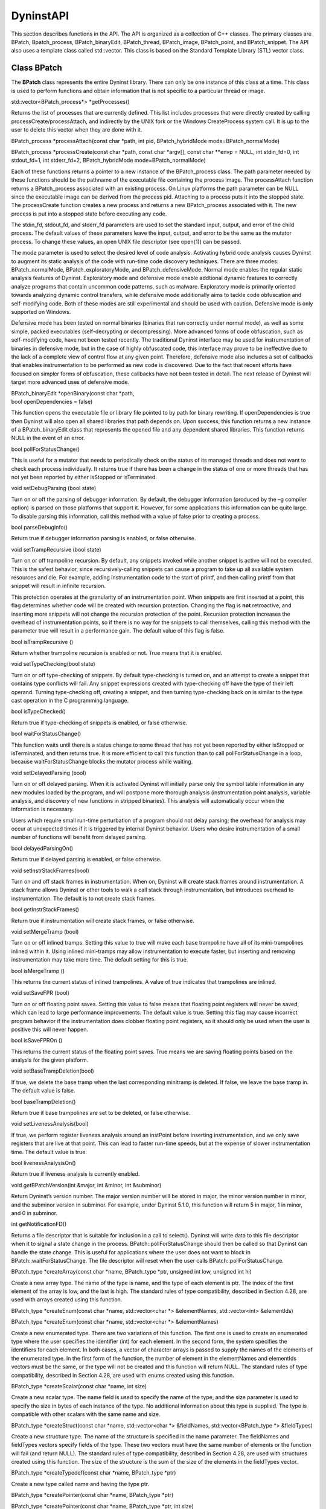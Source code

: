 
==========
DyninstAPI
==========

This section describes functions in the API. The API is organized as a
collection of C++ classes. The primary classes are BPatch,
Bpatch_process, BPatch_binaryEdit, BPatch_thread, BPatch_image,
BPatch_point, and BPatch_snippet. The API also uses a template class
called std::vector. This class is based on the Standard Template Library
(STL) vector class.

Class BPatch
------------

The **BPatch** class represents the entire Dyninst library. There can
only be one instance of this class at a time. This class is used to
perform functions and obtain information that is not specific to a
particular thread or image.

std::vector<BPatch_process*> \*getProcesses()

Returns the list of processes that are currently defined. This list
includes processes that were directly created by calling
processCreate/processAttach, and indirectly by the UNIX fork or the
Windows CreateProcess system call. It is up to the user to delete this
vector when they are done with it.

BPatch_process \*processAttach(const char \*path, int pid,
BPatch_hybridMode mode=BPatch_normalMode)

BPatch_process \*processCreate(const char \*path, const char \*argv[],
const char \**envp = NULL, int stdin_fd=0, int stdout_fd=1, int
stderr_fd=2, BPatch_hybridMode mode=BPatch_normalMode)

Each of these functions returns a pointer to a new instance of the
BPatch_process class. The path parameter needed by these functions
should be the pathname of the executable file containing the process
image. The processAttach function returns a BPatch_process associated
with an existing process. On Linux platforms the path parameter can be
NULL since the executable image can be derived from the process pid.
Attaching to a process puts it into the stopped state. The processCreate
function creates a new process and returns a new BPatch_process
associated with it. The new process is put into a stopped state before
executing any code.

The stdin_fd, stdout_fd, and stderr_fd parameters are used to set the
standard input, output, and error of the child process. The default
values of these parameters leave the input, output, and error to be the
same as the mutator process. To change these values, an open UNIX file
descriptor (see open(1)) can be passed.

The mode parameter is used to select the desired level of code analysis.
Activating hybrid code analysis causes Dyninst to augment its static
analysis of the code with run-time code discovery techniques. There are
three modes: BPatch_normalMode, BPatch_exploratoryMode, and
BPatch_defensiveMode. Normal mode enables the regular static analysis
features of Dyninst. Exploratory mode and defensive mode enable
addtional dynamic features to correctly analyze programs that contain
uncommon code patterns, such as malware. Exploratory mode is primarily
oriented towards analyzing dynamic control transfers, while defensive
mode additionally aims to tackle code obfuscation and self-modifying
code. Both of these modes are still experimental and should be used with
caution. Defensive mode is only supported on Windows.

Defensive mode has been tested on normal binaries (binaries that run
correctly under normal mode), as well as some simple, packed executables
(self-decrypting or decompressing). More advanced forms of code
obfuscation, such as self-modifying code, have not been tested recently.
The traditional Dyninst interface may be used for instrumentation of
binaries in defensive mode, but in the case of highly obfuscated code,
this interface may prove to be ineffective due to the lack of a complete
view of control flow at any given point. Therefore, defensive mode also
includes a set of callbacks that enables instrumentation to be performed
as new code is discovered. Due to the fact that recent efforts have
focused on simpler forms of obfuscation, these callbacks have not been
tested in detail. The next release of Dyninst will target more advanced
uses of defensive mode.

| BPatch_binaryEdit \*openBinary(const char \*path,
| bool openDependencies = false)

This function opens the executable file or library file pointed to by
path for binary rewriting. If openDependencies is true then Dyninst will
also open all shared libraries that path depends on. Upon success, this
function returns a new instance of a BPatch_binaryEdit class that
represents the opened file and any dependent shared libraries. This
function returns NULL in the event of an error.

bool pollForStatusChange()

This is useful for a mutator that needs to periodically check on the
status of its managed threads and does not want to check each process
individually. It returns true if there has been a change in the status
of one or more threads that has not yet been reported by either
isStopped or isTerminated.

void setDebugParsing (bool state)

Turn on or off the parsing of debugger information. By default, the
debugger information (produced by the –g compiler option) is parsed on
those platforms that support it. However, for some applications this
information can be quite large. To disable parsing this information,
call this method with a value of false prior to creating a process.

bool parseDebugInfo()

Return true if debugger information parsing is enabled, or false
otherwise.

void setTrampRecursive (bool state)

Turn on or off trampoline recursion. By default, any snippets invoked
while another snippet is active will not be executed. This is the safest
behavior, since recursively-calling snippets can cause a program to take
up all available system resources and die. For example, adding
instrumentation code to the start of printf, and then calling printf
from that snippet will result in infinite recursion.

This protection operates at the granularity of an instrumentation point.
When snippets are first inserted at a point, this flag determines
whether code will be created with recursion protection. Changing the
flag is **not** retroactive, and inserting more snippets will not change
the recursion protection of the point. Recursion protection increases
the overhead of instrumentation points, so if there is no way for the
snippets to call themselves, calling this method with the parameter true
will result in a performance gain. The default value of this flag is
false.

bool isTrampRecursive ()

Return whether trampoline recursion is enabled or not. True means that
it is enabled.

void setTypeChecking(bool state)

Turn on or off type-checking of snippets. By default type-checking is
turned on, and an attempt to create a snippet that contains type
conflicts will fail. Any snippet expressions created with type-checking
off have the type of their left operand. Turning type-checking off,
creating a snippet, and then turning type-checking back on is similar to
the type cast operation in the C programming language.

bool isTypeChecked()

Return true if type-checking of snippets is enabled, or false otherwise.

bool waitForStatusChange()

This function waits until there is a status change to some thread that
has not yet been reported by either isStopped or isTerminated, and then
returns true. It is more efficient to call this function than to call
pollForStatusChange in a loop, because waitForStatusChange blocks the
mutator process while waiting.

void setDelayedParsing (bool)

Turn on or off delayed parsing. When it is activated Dyninst will
initially parse only the symbol table information in any new modules
loaded by the program, and will postpone more thorough analysis
(instrumentation point analysis, variable analysis, and discovery of new
functions in stripped binaries). This analysis will automatically occur
when the information is necessary.

Users which require small run-time perturbation of a program should not
delay parsing; the overhead for analysis may occur at unexpected times
if it is triggered by internal Dyninst behavior. Users who desire
instrumentation of a small number of functions will benefit from delayed
parsing.

bool delayedParsingOn()

Return true if delayed parsing is enabled, or false otherwise.

void setInstrStackFrames(bool)

Turn on and off stack frames in instrumentation. When on, Dyninst will
create stack frames around instrumentation. A stack frame allows Dyninst
or other tools to walk a call stack through instrumentation, but
introduces overhead to instrumentation. The default is to not create
stack frames.

bool getInstrStackFrames()

Return true if instrumentation will create stack frames, or false
otherwise.

void setMergeTramp (bool)

Turn on or off inlined tramps. Setting this value to true will make each
base trampoline have all of its mini-trampolines inlined within it.
Using inlined mini-tramps may allow instrumentation to execute faster,
but inserting and removing instrumentation may take more time. The
default setting for this is true.

bool isMergeTramp ()

This returns the current status of inlined trampolines. A value of true
indicates that trampolines are inlined.

void setSaveFPR (bool)

Turn on or off floating point saves. Setting this value to false means
that floating point registers will never be saved, which can lead to
large performance improvements. The default value is true. Setting this
flag may cause incorrect program behavior if the instrumentation does
clobber floating point registers, so it should only be used when the
user is positive this will never happen.

bool isSaveFPROn ()

This returns the current status of the floating point saves. True means
we are saving floating points based on the analysis for the given
platform.

void setBaseTrampDeletion(bool)

If true, we delete the base tramp when the last corresponding minitramp
is deleted. If false, we leave the base tramp in. The default value is
false.

bool baseTrampDeletion()

Return true if base trampolines are set to be deleted, or false
otherwise.

void setLivenessAnalysis(bool)

If true, we perform register liveness analysis around an instPoint
before inserting instrumentation, and we only save registers that are
live at that point. This can lead to faster run-time speeds, but at the
expense of slower instrumentation time. The default value is true.

bool livenessAnalysisOn()

Return true if liveness analysis is currently enabled.

void getBPatchVersion(int &major, int &minor, int &subminor)

Return Dyninst’s version number. The major version number will be stored
in major, the minor version number in minor, and the subminor version in
subminor. For example, under Dyninst 5.1.0, this function will return 5
in major, 1 in minor, and 0 in subminor.

int getNotificationFD()

Returns a file descriptor that is suitable for inclusion in a call to
select(). Dyninst will write data to this file descriptor when it to
signal a state change in the process. BPatch::pollForStatusChange should
then be called so that Dyninst can handle the state change. This is
useful for applications where the user does not want to block in
BPatch::waitForStatusChange. The file descriptor will reset when the
user calls BPatch::pollForStatusChange.

BPatch_type \*createArray(const char \*name, BPatch_type \*ptr, unsigned
int low, unsigned int hi)

Create a new array type. The name of the type is name, and the type of
each element is ptr. The index of the first element of the array is low,
and the last is high. The standard rules of type compatibility,
described in Section 4.28, are used with arrays created using this
function.

BPatch_type \*createEnum(const char \*name, std::vector<char \*>
&elementNames, std::vector<int> &elementIds)

BPatch_type \*createEnum(const char \*name, std::vector<char \*>
&elementNames)

Create a new enumerated type. There are two variations of this function.
The first one is used to create an enumerated type where the user
specifies the identifier (int) for each element. In the second form, the
system specifies the identifiers for each element. In both cases, a
vector of character arrays is passed to supply the names of the elements
of the enumerated type. In the first form of the function, the number of
element in the elementNames and elementIds vectors must be the same, or
the type will not be created and this function will return NULL. The
standard rules of type compatibility, described in Section 4.28, are
used with enums created using this function.

BPatch_type \*createScalar(const char \*name, int size)

Create a new scalar type. The name field is used to specify the name of
the type, and the size parameter is used to specify the size in bytes of
each instance of the type. No additional information about this type is
supplied. The type is compatible with other scalars with the same name
and size.

BPatch_type \*createStruct(const char \*name, std::vector<char \*>
&fieldNames, std::vector<BPatch_type \*> &fieldTypes)

Create a new structure type. The name of the structure is specified in
the name parameter. The fieldNames and fieldTypes vectors specify fields
of the type. These two vectors must have the same number of elements or
the function will fail (and return NULL). The standard rules of type
compatibility, described in Section 4.28, are used with structures
created using this function. The size of the structure is the sum of the
size of the elements in the fieldTypes vector.

BPatch_type \*createTypedef(const char \*name, BPatch_type \*ptr)

Create a new type called name and having the type ptr.

BPatch_type \*createPointer(const char \*name, BPatch_type \*ptr)

BPatch_type \*createPointer(const char \*name, BPatch_type \*ptr, int
size)

Create a new type, named name, which points to objects of type ptr. The
first form creates a pointer whose size is equal to sizeof(void*)on the
target platform where the muta­tee is running. In the second form, the
size of the pointer is the value passed in the size parameter.

BPatch_type \*createUnion(const char \*name, std::vector<char \*>
&fieldNames, std::vector<BPatch_type \*> &fieldTypes)

Create a new union type. The name of the union is specified in the name
parameter. The fieldNames and fieldTypes vectors specify fields of the
type. These two vectors must have the same number of elements or the
function will fail (and return NULL). The size of the union is the size
of the largest element in the fieldTypes vector.

Class BPatch_addressSpace
-------------------------

The **BPatch_addressSpace** class is a superclass of the BPatch_process
and BPatch_binaryEdit classes. It contains functionality that is common
between the two sub classes.

BPatch_image \*getImage()

Return a handle to the executable file associated with this
BPatch_process object.

bool getSourceLines(unsigned long addr, std::vector< BPatch_statement >
& lines)

This function returns the line information associated with the mutatee
address, addr. The vector lines contain pairs of filenames and line
numbers that are associated with addr. In many cases only one filename
and line number is associated with an address, but certain compiler
optimizations may lead to multiple filenames and lines at an address.
This information is only available if the mutatee was compiled with
debug information.

This function returns true if it was able to find any line information
at addr, or false otherwise.

bool getAddressRanges( const char \* fileName, unsigned int lineNo,
std::vector< std::pair< unsigned long, unsigned long > > & ranges )

Given a filename and line number, fileName and lineNo, this function
this function returns the ranges of mutatee addresses that implement the
code range in the output parameter ranges. In many cases a source code
line will only have one address range implementing it. However, compiler
optimizations may transform this into multiple disjoint address ranges.
This information is only available if the mutatee was compiled with
debug information.

This function returns true if it was able to find any line information,
false otherwise.

BPatch_variableExpr \*malloc(int n,

   std::string name = std::string(“”))

BPatch_variableExpr \*malloc(const BPatch_type &type,

   std::string name = std::string(“”))

These two functions allocate memory. Memory allocation is from a heap.
The heap is not necessarily the same heap used by the application. The
available space in the heap may be limited depending on the
implementation. The first function, malloc(int n), allocates n bytes of
memory from the heap. The second function, malloc(const BPatch_type& t),
allocates enough memory to hold an object of the specified type. Using
the second version is strongly encouraged because it provides additional
information to permit better type checking of the passed code. If a name
is specified, Dyninst will assign var_name to the variable; otherwise,
it will assign an internal name. The returned memory is persistent and
will not be released until BPatch_process::free is called or the
application terminates.

BPatch_variableExpr \*createVariable(Dyninst::Address addr,

BPatch_type \*type,

std::string var_name = std::string(“”),

BPatch_module \*in_module = NULL)

This method creates a new variable at the given address addr in the
module in_module. If a name is specified, Dyninst will assign var_name
to the variable; otherwise, it will assign an internal name. The type
parameter will become the type for the new variable.

When operating in binary rewriting mode, it is an error for the
in_module parameter to be NULL; it is necessary to specify the module in
which the variable will be created. Dyninst will then write the variable
back out in the file specified by in_module.

bool free(BPatch_variableExpr &ptr)

Free the memory in the passed variable ptr. The programmer is
responsible for verifying that all code that could reference this memory
will not execute again (either by removing all snippets that refer to
it, or by analysis of the program). Return true if the free succeeded.

bool getRegisters(std::vector<BPatch_register> &regs)

This function returns a vector of BPatch_register objects that represent
registers available to snippet code.

| BPatchSnippetHandle \*insertSnippet(const BPatch_snippet &expr,
| BPatch_point &point,
| BPatch_callWhen when=[BPatch_callBefore\| BPatch_callAfter],
| BPatch_snippetOrder order = BPatch_firstSnippet)

| BPatchSnippetHandle \*insertSnippet(const BPatch_snippet &expr,
| const std::vector<BPatch_point \*> &points,
| BPatch_callWhen when=[BPatch_callBefore\| BPatch_callAfter],
| BPatch_snippetOrder order = BPatch_firstSnippet)

Insert a snippet of code at the specified point. If a list of points is
supplied, insert the code snippet at each point in the list. The
optional when argument specifies when the snippet is to be called; a
value of BPatch_callBefore indicates that the snippet should be inserted
just before the specified point or points in the code, and a value of
BPatch_callAfter indicates that it should be inserted just after them.

The order argument specifies where the snippet is to be inserted
relative to any other snippets previously inserted at the same point.
The values BPatch_firstSnippet and BPatch_lastSnippet indicate that the
snippet should be inserted before or after all snippets, respectively.

It is illegal to use BPatch_callAfter with a BPatch_entry point. Use
BPatch_callBefore when instrumenting entry points, which inserts
instrumentation before the first instruction in a subroutine. Likewise,
it is illegal to use BPatch_callBefore with a BPatch_exit point. Use
BPatch_callAfter with exit points. BPatch_callAfter inserts
instrumentation at the last instruction in the subroutine.
insert­Snippet will return NULL when used with an illegal pair of
points.

bool deleteSnippet(BPatchSnippetHandle \*handle)

Remove the snippet associated with the passed handle. If the handle is
not defined for the process, then deleteSnippet will return false.

void beginInsertionSet()

Normally, a call to insertSnippet immediately injects instrumentation
into the mutatee. However, users may wish to insert a set of snippets as
a single batch operation. This provides two benefits: First, Dyninst may
insert instrumentation in a more efficient manner. Second, multiple
snippets may be inserted at multiple points as a single operation, with
either all snippets being inserted successfully or none. This batch
insertion mode is begun with a call to beginInsertionSet; after this
call, no snippets are actually inserted until a corresponding call to
finalizeInsertionSet. Dyninst accumulates all calls to insertSnippet
during batch mode internally, and the returned BPatchSnippetHandles are
filled in when finalizeInsertionSet is called.

Insertion sets are un­necessary when doing static binary
instrumentation. Dyninst uses an implicit insertion set around all
instrumentation to a static binary.

bool finalizeInsertionSet(bool atomic)

Inserts all snippets accumulated since a call to beginInsertionSet. If
the atomic parameter is true, then a failure to insert any snippet
results in all snippets being removed; effectively, the insertion is
all-or-nothing. If the atomic parameter is false, then snippets are
inserted individually. This function also fills in the
BPatchSnippetHandle structures returned by the insertSnippet calls
comprising this insertion set. It returns true on success and false if
there was an error inserting any snippets.

Insertion sets are unnecessary when doing static binary instrumentation.
Dyninst uses an implicit insertion set around all instrumentation to a
static binary.

bool removeFunctionCall(BPatch_point &point)

Disable the mutatee function call at the specified location. The point
specified must be a valid call point in the image of the mutatee. The
purpose of this routine is to permit tools to alter the semantics of a
program by eliminating procedure calls. The mechanism to achieve the
removal is platform dependent, but might include branching over the call
or replacing it with NOPs. This function only removes a function call;
any parameters to the function will still be evaluated.

bool replaceFunction (BPatch_function &old, BPatch_function &new)

bool revertReplaceFunction (BPatch_function &old)

Replace all calls to user function old with calls to new. This is done
by inserting instrumentation (specifically a BPatch_funcJumpExpr) into
the beginning of function old such that a non-returning jump is made to
function new. Returns true upon success, false otherwise.

bool replaceFunctionCall(BPatch_point &point, BPatch_function &newFunc)

Change the function call at the specified point to the function
indicated by newFunc. The purpose of this routine is to permit runtime
steering tools to change the behavior of programs by replacing a call to
one procedure by a call to another. Point must be a function call point.
If the change was successful, the return value is true, otherwise false
will be returned.

**WARNING**\ *: Care must be used when replacing functions. In
particular if the compiler has performed inter-procedural register
allocation between the original caller/callee pair, the replacement may
not be safe since the replaced function may clobber registers the
compiler thought the callee left untouched. Also the signatures of the
both the function being replaced and the new function must be
compatible.*

bool wrapFunction(BPatch_function \*old, BPatch_function \*new,
Dyninst::SymtabAPI::Symbol \*sym)

bool revertWrapFunction(BPatch_function \*old)

Replaces all calls to function old with calls to function new. Unlike
replaceFunction above, the old function can still be reached via the
name specified by the provided symbol sym. Function wrapping allows
existing code to be extended by new code. Consider the following code
that implements a fast memory allocator for a particular size of memory
allocation, but falls back to the original memory allocator (referenced
by origMalloc) for all others.

void \*origMalloc(unsigned long size);

void \*fastMalloc(unsigned long size) {

if (size == 1024) {

unsigned long ret = fastPool;

fastPool += 1024;

return ret;

}

else {

return origMalloc(size);

}

}

The symbol sym is provided by the user and must exist in the program;
the easiest way to ensure it is created is to use an undefined function
as shown above with the definition of origMalloc.

The following code wraps malloc with fastMalloc, while allowing
functions to still access the original malloc function by calling
origMalloc. It makes use of the new convert interface described in
Section 5..

using namespace Dyninst;

using namespace SymtabAPI;

BPatch_function \*malloc = appImage->findFunction(...);

BPatch_function \*fastMalloc = appImage->findFunction(...);

Symtab \*symtab = SymtabAPI::convert(fastMalloc->getModule());

std::vector<Symbol \*> syms;

symtab->findSymbol(syms, “origMalloc”,

Symbol::ST_UNKNOWN, // Don’t specify type

mangledName, // Look for raw symbol name

false, // Not regular expression

false, // Don’t check case

true); // Include undefined symbols

app->wrapFunction(malloc, fastMalloc, syms[0]);

For a full, executable example, see Appendix A - Complete Examples.

bool replaceCode(BPatch_point \*point, BPatch_snippet \*snippet)

This function has been removed; users interested in replacing code
should instead use the PatchAPI code modification interface described in
the PatchAPI manual. For information on accessing PatchAPI abstractions
from DyninstAPI abstractions, see Section 5..

BPatch_module \* loadLibrary(const char \*libname, bool reload=false)

For dynamic rewriting, this function loads a dynamically linked library
into the process’s address space. For static rewriting, this function
adds a library as a library dependency in the rewritten file. In both
cases Dyninst creates a new BPatch_module to represent this library.

The libname parameter identifies the file name of the library to be
loaded, in the standard way that dynamically linked libraries are
specified on the operating system on which the API is running. This
function returns a handle to the loaded library. The reload parameter is
ignored and only remains for backwards compatibility.

bool isStaticExecutable()

This function returns true if the original file opened with this
BPatch_addressSpace is a statically linked executable, or false
otherwise.

processType getType()

This function returns a processType that reflects whether this address
space is a BPatch_process or a BPatch_binaryEdit.

Class BPatch_process
--------------------

The **BPatch_process** class represents a running process, which
includes one or more threads of execution and an address space.

bool stopExecution()

bool continueExecution()

bool terminateExecution()

These three functions change the running state of the process.
stopExecution puts the process into a stopped state. Depending on the
operating system, stopping one process may stop all threads associated
with a process. continueExecution continues execution of the process.
terminateExecution terminates execution of the process and will invoke
the exit callback if one is registered. Each function returns true on
success, or false for failure. Stopping or continuing a terminated
thread will fail and these functions will return false.

bool isStopped()

int stopSignal()

bool isTerminated()

These three functions query the status of a process. isStopped returns
true if the process is currently stopped. If the process is stopped (as
indicated by isStopped), then stopSignal can be called to find out what
signal caused the process to stop. isTerminated returns true if the
process has exited. Any of these functions may be called multiple times,
and calling them will not affect the state of the process.

BPatch_variableExpr \*getInheritedVariable(BPatch_variableExpr
&parentVar)

Retrieve a new handle to an existing variable (such as one created by
BPatch_process::malloc) that was created in a parent process and now
exists in a forked child process. When a process forks all existing
BPatch_variableExprs are copied to the child process, but the Dyninst
handles for these objects are not valid in the child BPatch_process.
This function is invoked on the child process’ BPatch_process, parentVar
is a variable from the parent process, and a handle to a variable in the
child process is returned. If parentVar was not allocated in the parent
process, then NULL is returned.

BPatchSnippetHandle \*getInheritedSnippet(BPatchSnippetHandle
&parentSnippet)

This function is similar to getInheritedVariable, but operates on
BPatchSnippetHandles. Given a child process that was created via fork
and a BPatch­SnippetHandle, parentSnippet, from the parent process, this
function will return a handle to parentSnippet that is valid in the
child process. If it is determined that parentSnippet is not associated
with the parent process, then NULL is returned.

void detach(bool cont)

Detach from the process. The process must be stopped to call this
function. Instrumentation and other changes to the process will remain
active in the detached copy. The cont parameter is used to indicate if
the process should be continued as a result of detaching.

Linux does not support detaching from a process while leaving it
stopped. All processes are continued after detach on Linux.

int getPid()

Return the system id for the mutatee process. On UNIX based systems this
is a PID. On Windows this is the HANDLE object for a process.

typedef enum BPatch_exitType { NoExit, ExitedNormally, ExitedViaSignal
};

BPatch_exitType terminationStatus()

If the process has exited, terminationStatus will indicate whether the
process exited normally or because of a signal. If the process has not
exited, NoExit will be returned. On AIX, the reason why a process exited
will not be available if the process was not a child of the Dyninst
mutator; in this case, ExitedNormally will be returned in both normal
and signal exit cases.

int getExitCode()

If the process exited in a normal way, getExitCode will return the
associated exit code. Prior to Dyninst 8.2, getExitCode would return the
argument passed to exit or the value returned by main; in Dyninst 8.2
and later, it returns the actual exit code as provided by the debug
interface and seen by the parent process. In particular, on Linux, this
means that exit codes are normalized to the range 0-255.

int getExitSignal()

If the process exited because of a received signal, getExitSignal will
return the associated signal number.

void oneTimeCode(const BPatch_snippet &expr)

Cause the snippet expr to be executed by the mutatee immediately. If the
process is multithreaded, the snippet is run on a thread chosen by
Dyninst. If the user requires the snippet to be run on a particular
thread, use the BPatch_thread version of this function instead. The
process must be stopped to call this function. The behavior is
synchronous; oneTimeCode will not return until after the snippet has
been run in the application.

bool oneTimeCodeAsync(const BPatch_snippet &expr,

void \*userData = NULL)

This function sets up a snippet to be evaluated by the process at the
next available opportunity. When the snippet finishes running Dyninst
will callback any function registered through
BPatch::registerOneTimeCodeCallback, with userData passed as a
parameter. This function return true on success and false if it could
not post the oneTimeCode.

If the process is multithreaded, the snippet is run on a thread chosen
by Dyninst. If the user requires the snippet to be run on a particular
thread, use the BPatch_thread version of this function instead. The
behavior is asynchronous; oneTimeCodeAsync returns before the snippet is
executed.

If the process is running when oneTimeCodeAsync is called, expr will be
run immediately. If the process is stopped, then expr will be run when
the process is continued.

void getThreads(std::vector<BPatch_thread \*> &thrds)

Get the list of threads in the process.

bool isMultithreaded()

bool isMultithreadCapable()

The former returns true if the process contains multiple threads; the
latter returns true if the process can create threads (e.g., it contains
a threading library) even if it has not yet.

Class BPatch_thread
-------------------

The **BPatch_thread** class represents and controls a thread of
execution that is running in a process.

void getCallStack(std::vector<BPatch_frame>& stack)

This function fills the given vector with current information about the
call stack of the thread. Each stack frame is represented by a
BPatch_frame (see section 4.24 for information about this class).

dynthread_t getTid()

This function returns a platform-specific identifier for this thread.
This is the identifier that is used by the threading library. For
example, on pthread applications this function will return the thread’s
pthread_t value.

Dyninst::LWP getLWP()

This function returns a platform-specific identifier that the operating
system uses to identify this thread. For example, on UNIX platforms this
returns the LWP id. On Windows this returns a HANDLE object for the
thread.

unsigned getBPatchID()

This function returns a Dyninst-specific identifier for this thread.
These ID’s apply only to running threads, the BPatch ID of an already
terminated thread my be repeated in a new thread.

BPatch_function \*getInitialFunc()

Return the function that was used by the application to start this
thread. For example, on pthread applications this will return the
initial function that was passed to pthread_create.

unsigned long getStackTopAddr()

Returns the base address for this thread’s stack.

bool isDeadOnArrival()

This function returns true if this thread terminated execution before
Dyninst was able to attach to it. Since Dyninst performs new thread
detection asynchronously, it is possible for a thread to be created and
destroyed before Dyninst can attach to it. When this happens, a new
BPatch_thread is created, but isDeadOnArrival always returns true for
this thread. It is illegal to perform any thread-level operations on a
dead on arrival thread.

BPatch_process \*getProcess()

Return the BPatch_process that contains this thread.

void \*oneTimeCode(const BPatch_snippet &expr, bool \*err = NULL)

Cause the snippet expr to be evaluated by the process immediately. This
is similar to the BPatch_process::oneTimeCode function, except that the
snippet is guaranteed to run only on this thread. The process must be
stopped to call this function. The behavior is synchronous; oneTimeCode
will not return until after the snippet has been run in the application.

bool oneTimeCodeAsync(const BPatch_snippet &expr,

   void \*userData = NULL,

   BpatchOneTimeCodeCallback cb = NULL)

This function sets up the snippet expr to be evaluated by this thread at
the next available opportunity. When the snippet finishes running,
Dyninst will callback any function registered through
BPatch::registerOneTimeCodeCallback, with userData passed as a
parameter. This function returns true if expr was posted or false
otherwise.

This is similar to the BPatch_process::oneTimeCodeAsync function, except
that the snippet is guaranteed to run only on this thread. The process
must be stopped to call this function. The behavior is asynchronous;
oneTimeCodeAsync returns before the snippet is executed.

Class BPatch_binaryEdit
-----------------------

The BPatch_binaryEdit class represents a set of executable files and
library files for binary rewriting. BPatch_binaryEdit inherits from the
BPatch_addressSpace class, where most functionality for binary rewriting
is found.

bool writeFile(const char \*outFile)

Rewrite a BPatch_binaryEdit to disk. The original file opened with this
BPatch_binaryEdit is written to the current working directory with the
name outFile. If any dependent libraries were also opened and have
instrumentation or other modifications, then those libraries will be
written to disk in the current working directory under their original
names.

A rewritten dependency library should only be used with the original
file that was opened for rewriting. For example, if the file a.out and
its dependent library libfoo.so were opened for rewriting, and both had
instrumentation inserted, then the rewritten libfoo.so should not be
used without the rewritten a.out. To build a rewritten libfoo.so that
can load into any process, libfoo.so must be the original file opened by
BPatch::openBinary.

This function returns true if it successfully wrote a file, or false
otherwise.

Class BPatch_sourceObj
----------------------

The BPatch_sourceObj class is the C++ superclass for the
BPatch_function, BPatch_module, and BPatch_image classes. It provides a
set of common methods for all three classes. In addition, it can be used
to build a “generic” source navigator using the getObjParent and
getSourceObj methods to get parents and children of a given level (i.e.
the parent of a module is an image, and the children will be the
functions).

.. container:: Definition

   enum BPatchErrorLevel { BPatchFatal, BPatchSerious, BPatchWarning,
   BPatchInfo };

enum BPatch_sourceType {

   BPatch_sourceUnknown,

   BPatch_sourceProgram,

   BPatch_sourceModule,

   BPatch_sourceFunction,

   BPatch_sourceOuterLoop,

   BPatch_sourceLoop,

   BPatch_sourceStatement };

BPatch_sourceType getSrcType()

Returns the type of the current source object.

void getSourceObj(std::vector<BPatch_sourceObj \*> &objs)

Returns the child source objects of the current source object. For
example, when called on a BPatch_sourceProgram object this will return
objects of type BPatch_sourceFunction. When called on a
BPatch_sourceFunction object it may return BPatch_sourceOuterLoop and
BPatch_sourceStatement objects.

BPatch_sourceObj \*getObjParent()

Return the parent source object of the current source object. The parent
of a BPatch_­image is NULL.

typedef enum BPatch_language {

BPatch_c,

BPatch_cPlusPlus,

BPatch_fortran,

BPatch_fortran77,

BPatch_fortran90,

BPatch_f90_demangled_stabstr,

BPatch_fortran95,

BPatch_assembly,

BPatch_mixed,

BPatch_hpf,

BPatch_java,

BPatch_unknownLanguage

} BPatch_language;

BPatch_language getLanguage()

Return the source language of the current BPatch_sourceObject. For
programs that are written in more than one language, BPatch_mixed will
be returned. If there is insufficient information to determine the
language, BPatch_unknownLanguage will be returned.

Class BPatch_function
---------------------

An object of this class represents a function in the application. A
BPatch_image object (see description below) can be used to retrieve a
BPatch_function object representing a given function.

std::string getName();

std::string getDemangledName();

std::string getMangledName();

std::string getTypedName();

void getNames(std::vector<std::string> &names);

void getDemangledNames(std::vector<std::string> &names);

void getMangledNames(std::vector<std::string> &names);

void getTypedNames(std::vector<std::string> &names);

Return name(s) of the function. The getName functions return the primary
name; this is typically the first symbol we encounter while parsing the
program; getName is an alias for getDemangledName. The getNames
functions return all known names for the function, including any names
specified by weak symbols.

bool getAddressRange(Dyninst::Address &start,

Dyninst::Address &end)

Returns the bounds of the function; for non-contiguous functions, this
is the lowest and highest address of code that the function includes.

std::vector<BPatch_localVar \*> \*getParams()

Return a vector of BPatch_localVar snippets that refer to the parameters
of this function. The position in the vector corresponds to the position
in the parameter list (starting from zero). The returned local variables
can be used to check the types of functions, and can be used in snippet
expressions.

BPatch_type \*getReturnType()

Return the type of the return value for this function.

BPatch_variableExpr \*getFunctionRef()

For platforms with complex function pointers (e.g., 64-bit PPC) this
constructs and returns the appropriate descriptor.

std::vector<BPatch_localVar \*> \*getVars()

Returns a vector of BPatch_localVar objects that contain the local
variables in this function. These BPatch_localVars can be used as parts
of snippets in instrumentation. This function requires debug information
to be present in the mutatee. If Dyninst was unable to find any local
variables, this function will return an empty vector. It is up to the
user to free the vector returned by this function.

bool isInstrumentable()

Return true if the function can be instrumented, and false if it cannot.
Various conditions can cause a function to be uninstrumentable. For
example, there exists a platform-specific minimum function size beyond
which a function cannot be instrumented.

bool isSharedLib()

This function returns true if the function is defined in a shared
library.

BPatch_module \*getModule()

Return the module that contains this function. Depending on whether the
program was compiled for debugging or the symbol table stripped, this
information may not be available. This function returns NULL if module
information was not found.

char \*getModuleName(char \*name, int maxLen)

Copies the name of the module that contains this function into the
buffer pointed to by name. Copies at most maxLen characters and returns
a pointer to name.

enum BPatch_procedureLocation {

   BPatch_entry,

   BPatch_exit,

   BPatch_subroutine,

   BPatch_locInstruction,

   BPatch_locBasicBlockEntry,

   BPatch_locLoopEntry,

   BPatch_locLoopExit,

   BPatch_locLoopStartIter,

   BPatch_locLoopStartExit,

   BPatch_allLocations }

const std::vector<BPatch_point \*> \*findPoint(const
BPatch_procedureLocation loc)

Return the BPatch_point or list of BPatch_points associated with the
procedure. It is used to select which type of points associated with the
procedure will be returned. BPatch_entry and BPatch_exit request
respectively the entry and exit points of the subroutine.
BPatch_subroutine returns the list of points where the procedure calls
other procedures. If the lookup fails to locate any points of the
requested type, NULL is returned.

enum BPatch_opCode { BPatch_opLoad, BPatch_opStore, BPatch_opPrefetch }

std::vector<BPatch_point \*> \*findPoint(const std::set<BPatch_opCode>&
ops)

std::vector<BPatch_point \*> \*findPoint(const
BPatch_Set<BPatch_opCode>& ops)

Return the vector of BPatch_points corresponding to the set of machine
instruction types described by the argument. This version is used
primarily for memory access instrumentation. The BPatch_opCode is an
enumeration of instruction types that may be requested: BPatch_opLoad,
BPatch_opStore, and BPatch_opPrefetch. Any combination of these may be
requested by passing an appropriate argument set containing the desired
types. The instrumentation points created by this function have
additional memory access information attached to them. This allows such
points to be used for memory access specific snippets (e.g. effective
address). The memory access information attached is described under
Memory Access classes in section 4.27.1.

BPatch_localVar \*findLocalVar(const char \*name)

Search the function’s local variable collection for name. This returns a
pointer to the local variable if a match is found. This function returns
NULL if it fails to find any variables.

std::vector<BPatch_variableExpr \*> \*findVariable(const char \* name)

bool findVariable(const char \*name, std::vector<BPatch_variableExpr>
&vars)

Return a set of variables matching name at the scope of this function.
If no variables match in the local scope, then the global scope will be
searched for matches. This function returns NULL if it fails to find any
variables.

BPatch_localVar \*findLocalParam(const char \*name)

Search the function’s parameters for a given name. A BPatch_localVar \*
pointer is returned if a match is found, and NULL is returned otherwise.

void \*getBaseAddr()

Return the starting address of the function in the mutatee’s address
space.

BPatch_flowGraph \*getCFG()

Return the control flow graph for the function, or NULL if this
information is not available. The BPatch_flowGraph is described in
section 4.16.

bool findOverlapping(std::vector<BPatch_function \*> &funcs)

Determine which functions overlap with the current function (see Section
2.). Return true if other functions overlap the current function; the
overlapping functions are added to the funcs vector. Return false if no
other functions overlap the current function.

| bool addMods(std::set<StackMod \*> mods)
| implemented on x86 and x86-64

Apply stack modifications in mods to the current function; the StackMod
class is described in section 4.25. Perform error checking, handle stack
alignment requirements, and generate any modifications required for
cleanup at function exit. addMods atomically adds all modifications in
mods; if any mod is found to be unsafe, none of the modifications in
mods will be applied.

addMods can only be used in binary rewriting mode.

Returns false if the stack modifications are unsafe or if Dyninst is
unable to perform the analysis required to guarantee safety.

Class BPatch_point
------------------

An object of this class represents a location in an application’s code
at which the library can insert instrumentation. A BPatch_image object
(see section 4.10) is used to retrieve a BPatch_point representing a
desired point in the application.

enum BPatch_procedureLocation { BPatch_entry, BPatch_exit,
BPatch_subroutine, BPatch_address }

BPatch_procedureLocation getPointType()

Return the type of the point.

BPatch_function \*getCalledFunction()

Return a BPatch_function representing the function that is called at the
point. If the point is not a function call site or the target of the
call cannot be determined, then this function returns NULL.

std::string getCalledFunctionName()

Returns the name of the function called at this point. This method is
similar to getCal-ledFunction()->getName(), except in cases where
DyninstAPI is running in binary rewrit­ing mode and the called function
resides in a library or object file that DyninstAPI has not opened. In
these cases, Dyninst is able to determine the name of the called
function, but is unable to construct a BPatch_function object.

BPatch_function \*getFunction()

Returns a BPatch_function representing the function in which this point
is contained.

BPatch_basicBlockLoop \*getLoop()

Returns the containing BPatch_basicBlockLoop if this point is part of
loop instrumentation. Returns NULL otherwise.

void \*getAddress()

Return the address of the first instruction at this point.

bool usesTrap_NP()

Return true if inserting instrumentation at this point requires using a
trap. On the x86 architecture, because instructions are of variable
size, the instruction at a point may be too small for Dyninst to replace
it with the normal code sequence used to call instrumentation. Also,
when instrumentation is placed at points other than subroutine entry,
exit, or call points, traps may be used to ensure the instrumentation
fits. In this case, Dyninst replaces the instruction with a single-byte
instruction that generates a trap. A trap handler then calls the
appropriate instrumentation code. Since this technique is used only on
some platforms, on other platforms this function always returns false.

const BPatch_memoryAccess\* getMemoryAccess()

Returns the memory access object associated with this point. Memory
access points are described in section 4.27.1.

const std::vector<BPatchSnippetHandle \*> getCurrentSnippets()

const std::vector<BPatchSnippetHandle \*>

getCurrentSnippets(BPatch_callWhen when)

Return the BPatchSnippetHandles for the BPatch_snippets that are
associated with the point. If argument when is BPatch_callBefore, then
BPatchSnippetHandles for snippets installed immediately before this
point will be returned. Alternatively, if when is BPatch_callAfter, then
BPatchSnippetHandles for snippets installed immediately after this point
will be returned.

bool getLiveRegisters(std::vector<BPatch_register> &regs)

Fill regs with the registers that are live before this point (e.g.,
BPatch_callBefore). Currently returns only general purpose registers
(GPRs).

bool isDynamic()

This call returns true if this is a dynamic call site (e.g. a call site
where the function call is made via a function pointer).

void\* monitorCalls(BPatch_function\* func)

For a dynamic call site, this call instruments the call site represented
by this instrumentation point with a function call. If input parameter
func is not NULL, func is called at the call site as the
instrumentation. If func is NULL, the callback function registered with
BPatch::registerDynamicCallCallback is used for instrumentation. Under
both cases, this call returns a pointer to the called function. If the
instrumentation point does not represent a dynamic call site, this call
returns NULL.

bool stopMonitoring()

This call returns true if this instrumentation point is a dynamic call
site and its instrumentation is successfully removed. Otherwise, it
returns false.

Dyninst::InstructionAPI::Instruction::Ptr getInstructionAtPoint()

On implemented platforms, this function returns a shared pointer to an
InstructionAPI Instruction object representing the first machine
instruction at this point’s address. On unimplemented platforms, returns
a NULL shared pointer.

Class BPatch_image
------------------

This class defines a program image (the executable associated with a
process). The only way to get a handle to a BPatch_image is via the
BPatch_process member function getImage.

const BPatch_point \*createInstPointAtAddr (caddr_t address)

This function has been removed because it is not safe to use. Instead,
use findPoints:

bool findPoints(Dyninst::Address addr,

   std::vector<BPatch_point \*> &points);

Returns a vector of BPatch_points that correspond with the provided
address, one per function that includes an instruction at that address.
There will be one element if there is not overlapping code.

std::vector<BPatch_variableExpr \*> \*getGlobalVariables()

Return a vector of global variables that are defined in this image.

BPatch_process \*getProcess()

Returns the BPatch_process associated with this image.

char \*getProgramFileName(char \*name, unsigned int len)

Fills provided buffer name with the program’s file name up to len
characters. The filename may include path information.

bool getSourceObj(std::vector<BPatch_sourceObj \*> &sources)

Fill sources with the source objects (see section 4.6) that belong to
this image. If there are no source objects, the function returns false.
Otherwise, it returns true.

std::vector<BPatch_function \*> \*getProcedures(

   bool incUninstrumentable = false)

Return a vector of the functions in the image. If the
incUninstrumentable flag is set, the returned table of procedures will
include uninstrumentable functions. The default behavior is to omit
these functions.

void getObjects(std::vector<BPatch_object \*> &objs)

Fill in a vector of objects in the image.

std::vector<BPatch_module \*> \*getModules()

Return a vector of the modules in the image.

bool getVariables(std::vector<BPatch_variableExpr \*> &vars)

Fills vars with the global variables defined in this image. If there are
no variable, the function returns false. Otherwise, it returns true.

std::vector<BPatch_function*> \*findFunction(

   const char \*name,

   std::vector<BPatch_function*> &funcs,

   bool showError = true,

   bool regex_case_sensitive = true,

   bool incUninstrumentable = false)

Return a vector of BPatch_functions corresponding to name, or NULL if
the function does not exist. If name contains a POSIX-extended regular
expression, and dont_use_regex is false, a regular expression search
will be performed on function names and matching BPatch_functions
returned. If showError is true, then Dyninst will report an error via
the BPatch::registerErrorCallback if no function is found.

If the incUninstrumentable flag is set, the returned table of procedures
will include uninstrumentable functions. The default behavior is to omit
these functions.

[**NOTE**: If name is not found to match any demangled function names in
the module, the search is repeated as if name is a mangled function
name. If this second search succeeds, functions with mangled names
matching name are returned instead.]

std::vector<BPatch_function*> \*findFunction(

   std::vector<BPatch_function*> &funcs,

   BPatchFunctionNameSieve bpsieve,

   void \*sieve_data = NULL,

   int showError = 0,

   bool incUninstrumentable = false)

Return a vector of BPatch_functions according to the generalized
user-specified filter function bpsieve. This permits users to easily
build sets of functions according to their own specific criteria.
Internally, for each BPatch_function f in the image, this method makes a
call to bpsieve(f.getName(), sieve_data). The user-specified function
bpsieve is responsible for taking the name argument and determining if
it belongs in the output vector, possibly by using extra user-provided
information stored in sieve_data. If the name argument matches the
desired criteria, bpsieve should return true. If it does not, bpsieve
should return false.

The function bpsieve should be defined in accordance with the typedef:

bool (*BPatchFunctionNameSieve) (const char \*name, void\* sieve_data);

If the incUninstrumentable flag is set, the returned table of procedures
will include uninstrumentable functions. The default behavior is to omit
these functions.

bool findFunction(Dyninst::Address addr, std::vector<BPatch_function \*>
&funcs)

Find all functions that have code at the given address, addr. Dyninst
supports functions that share code, so this method may return more than
one BPatch_function. These functions are returned via the funcs output
parameter. This function returns true if it finds any functions, false
otherwise.

BPatch_variableExpr \*findVariable(const char \*name,

bool showError = true)

BPatch_variableExpr \*findVariable(BPatch_point &scope,

   const char \*name) second form of this method is not implemented on
   Windows.

Performs a lookup and returns a handle to the named variable. The first
form of the function looks up only variables of global scope, and the
second form uses the passed BPatch_point as the scope of the variable.
The returned BPatch_variableExpr can be used to create references (uses)
of the variable in subsequent snippets. The scoping rules used will be
those of the source language. If the image was not compiled with
debugging symbols, this function will fail even if the variable is
defined in the passed scope.

BPatch_type \*findType(const char \*name)

Performs a lookup and returns a handle to the named type. The handle can
be used as an argument to BPatch_addressSpace::malloc to create new
variables of the corresponding type.

BPatch_module \*findModule(const char \*name,

   bool substring_match = false)

Returns a module named name if present in the image. If the match fails,
NULL is returned. If substring_match is true, the first module that has
name as a substring of its name is returned (e.g. to find
libpthread.so.1, search for libpthread with substring_match set to
true).

bool getSourceLines(unsigned long addr,

std::vector<BPatch_statement> & lines)

Given an address addr, this function returns a vector of pairs of
filenames and line numbers at that address. This function is an alias
for BPatch_­process::getSourceLines (see section 4.4).

bool getAddressRanges( const char \* fileName, unsigned int lineNo,
std::vector< std::pair< unsigned long, unsigned long > > & ranges )

Given a file name and line number, fileName and lineNo, this function
returns a list of address ranges that this source line was compiled
into. This function is an alias for BPatch_process::getAddressRanges
(see section 4.4).

bool parseNewFunctions(std::vector<BPatch_module*> &newModules, const
std::vector<Dyninst::Address> &funcEntryAddrs)

This function takes as input a list of function entry points indicated
by the funcEntryAddrs vector, which are used to seed parsing in whatever
modules they are found. All affected modules are placed in the
newModules vector, which includes any existing modules in which new
functions are found, as well as modules corresponding to new regions of
the binary, for which new BPatch_modules are created. The return value
is true in the event that at least one previously unknown function was
identified, or false otherwise.

Class BPatch_object
-------------------

An object of this class represents the original executable or a library.
It serves as a container of BPatch_module objects.

std::string name()

std::string pathName()

Return the name of this file; either just the file name or the fully
path-qualified name.

Dyninst::Address fileOffsetToAddr(Dyninst::Offset offset)

Convert the provided offset into the file into a full address in memory.

struct Region {

typedef enum { UNKNOWN, CODE, DATA } type_t;

Dyninst::Address base;

unsigned long size;

type_t type;

};

void regions(std::vector<Region> &regions)

Returns information about the address ranges occupied by this object in
memory.

void modules(std::vector<BPatch_module \*> &modules)

Returns the modules contained in this object.

std::vector<BPatch_function*> \*findFunction(

   const char \*name,

   std::vector<BPatch_function*> &funcs,

   bool showError = true,

   bool regex_case_sensitive = true,

   bool incUninstrumentable = false)

Return a vector of BPatch_functions corresponding to name, or NULL if
the function does not exist. If name contains a POSIX-extended regular
expression, and dont_use_regex is false, a regular expression search
will be performed on function names and matching BPatch_functions
returned. If showError is true, then Dyninst will report an error via
the BPatch::registerErrorCallback if no function is found.

If the incUninstrumentable flag is set, the returned table of procedures
will include uninstrumentable functions. The default behavior is to omit
these functions.

[**NOTE**: If name is not found to match any demangled function names in
the module, the search is repeated as if name is a mangled function
name. If this second search succeeds, functions with mangled names
matching name are returned instead.]

bool findPoints(Dyninst::Address addr,

   std::vector<BPatch_point \*> &points);

Return a vector of BPatch_points that correspond with the provided
address, one per function that includes an instruction at that address.
There will be one element if there is not overlapping code.

std::vector<BPatch_function*> \*findFunction(

   const char \*name,

   std::vector<BPatch_function*> &funcs,

   bool notify_on_failure = true,

   bool regex_case_sensitive = true,

   bool incUninstrumentable = false)

Return a vector of BPatch_functions matching name, or NULL if the
function does not exist. If name contains a POSIX-extended regular
expression, a regex search will be performed on function names, and
matching BPatch_functions returned. [**NOTE**: The std::vector argument
funcs must be declared fully by the user before calling this function.
Passing in an uninitialized reference will result in undefined
behavior.]

If the incUninstrumentable flag is set, the returned table of procedures
will include uninstrumentable functions. The default behavior is to omit
these functions.

[**NOTE**: If name is not found to match any demangled function names in
the BPatch_object, the search is repeated as if name is a mangled
function name. If this second search succeeds, functions with mangled
names matching name are returned instead.]

Class BPatch_module
-------------------

An object of this class represents a program module, which is part of a
program’s executable image. A BPatch_module represents a source file in
either an executable or a shared library. Dyninst automatically creates
a module called DEFAULT_MODULE in each executable to hold any objects
that it cannot match to a source file. BPatch_module objects are
obtained by calling the BPatch_image member function getModules.

std::vector<BPatch_function*> \*findFunction(

   const char \*name,

   std::vector<BPatch_function*> &funcs,

   bool notify_on_failure = true,

   bool regex_case_sensitive = true,

   bool incUninstrumentable = false)

Return a vector of BPatch_functions matching name, or NULL if the
function does not exist. If name contains a POSIX-extended regular
expression, a regex search will be performed on function names, and
matching BPatch_functions returned. [**NOTE**: The std::vector argument
funcs must be declared fully by the user before calling this function.
Passing in an uninitialized reference will result in undefined
behavior.]

If the incUninstrumentable flag is set, the returned table of procedures
will include uninstrumentable functions. The default behavior is to omit
these functions.

[**NOTE**: If name is not found to match any demangled function names in
the module, the search is repeated as if name is a mangled function
name. If this second search succeeds, functions with mangled names
matching name are returned instead.]

BPatch_Vector<BPatch_function \*> \*findFunctionByAddress(

   void \*addr,

   BPatch_Vector<BPatch_function \*> &funcs,

   bool notify_on_failure = true,

   bool incUninstrumentable = false)

Return a vector of BPatch_functions that contains addr, or NULL if the
function does not exist. [**NOTE**: The std::vector argument funcs must
be declared fully by the user before calling this function. Passing in
an uninitialized reference will result in undefined behavior.]

If the incUninstrumentable flag is set, the returned table of procedures
will include uninstrumentable functions. The default behavior is to omit
these functions.

BPatch_function \*findFunctionByEntry(Dyninst::Address addr)

Returns the function that begins at the specified address addr.

BPatch_function \*findFunctionByMangled(

   const char \*mangled_name,

   bool incUninstrumentable = false)

Return a BPatch_function for the mangled function name defined in the
module corresponding to the invoking BPatch_module, or NULL if it does
not define the function.

If the incUninstrumentable flag is set, the functions searched will
include uninstrumentable functions. The default behavior is to omit
these functions.

bool getAddressRanges( char \* fileName, unsigned int lineNo,
std::vector< std::pair< unsigned long, unsigned long > > & ranges )

Given a filename and line number, fileName and lineNo, this function
this function returns the ranges of mutatee addresses that implement the
code range in the output parameter ranges. In many cases a source code
line will only have one address range implementing it. However, compiler
optimizations may turn this into multiple, disjoint address ranges. This
information is only available if the mutatee was compiled with debug
information.

This function may be more efficient than the BPatch_process version of
this function. Calling BPatch_process::getAddressRange will cause
Dyninst to parse line information for all modules in a process. If
BPatch_module::getAddressRange is called then only the debug information
in this module will be parsed.

This function returns true if it was able to find any line information,
false otherwise.

size_t getAddressWidth()

Return the size (in bytes) of a pointer in this module. On 32-bit
systems this function will return 4, and on 64-bit systems this function
will return 8.

void \*getBaseAddr()

Return the base address of the module. This address is defined as the
start of the first function in the module.

std::vector<BPatch_function \*>

\*getProcedures( bool incUninstrumentable = false )

Return a vector containing the functions in the module.

char \*getFullName(char \*buffer, int length)

Fills buffer with the full path name of a module, up to length
characters when this information is available.

BPatch_hybridMode getHybridMode()

Return the mutator’s analysis mode for the mutate; the default mode is
the normal mode.

char \*getName(char \*buffer, int len)

This function copies the filename of the module into buffer, up to len
characters. It returns the value of the buffer parameter.

unsigned long getSize()

Return the size of the module. The size is defined as the end of the
last function minus the start of the first function.

bool getSourceLines( unsigned long addr, std::vector<BPatch_statement> &
lines )

This function returns the line information associated with the mutatee
address addr. The vector lines contain pairs of filenames and line
numbers that are associated with addr. In many cases only one filename
and line number is associated with an address, but certain compiler
optimizations may lead to multiple filenames and lines at an address.
This information is only available if the mutatee was compiled with
debug information.

This function may be more efficient than the BPatch_process version of
this function. Calling BPatch_process::getSourceLines will cause Dyninst
to parse line information for all modules in a process. If
BPatch_module::getSourceLines is called then only the debug information
in this module will be parsed.

This function returns true if it was able to find any line information
at addr, or false otherwise.

char \*getUniqueString(char \*buffer, int length)

Performs a lookup and returns a unique string for this image. Returns a
string the can be compared (via strcmp) to indicate if two images refer
to the same underlying object file (i.e., executable or library). The
contents of the string are implementation specific and defined to have
no semantic meaning.

bool getVariables(std::vector<BPatch_variableExpr \*> &vars)

Fill the vector vars with the global variables that are specified in
this module. Returns false if no results are found and true otherwise.

BpatchSnippetHandle\* insertInitCallback(Bpatch_snippet& callback)

This function inserts the snippet callback at the entry point of this
module’s init function (creating a new init function/section if
necessary).

BpatchSnippetHandle\* insertFiniCallback(Bpatch_snippet& callback)

This function inserts the snippet callback at the exit point of this
module’s fini function (creating a new fini function/section if
necessary).

bool isExploratoryModeOn()

This function returns true if the mutator’s analysis mode sets to the
defensive mode or the exploratory mode.

bool isMutatee()

This function returns true if the module is the mutatee.

bool isSharedLib()

This function returns true if the module is part of a shared library.

Class BPatch_snippet
--------------------

A snippet is an abstract representation of code to insert into a
program. Snippets are defined by creating a new instance of the correct
subclass of a snippet. For example, to create a snippet to call a
function, create a new instance of the class BPatch_funcCallExpr.
Creating a snippet does not result in code being inserted into an
application. Code is generated when a request is made to insert a
snippet at a specific point in a program. Sub-snippets may be shared by
different snippets (i.e, a handle to a snippet may be passed as an
argument to create two different snippets), but whether the generated
code is shared (or replicated) between two snippets is implementation
dependent.

BPatch_type \*getType()

Return the type of the snippet. The BPatch_type system is described in
section 4.14.

float getCost()

Returns an estimate of the number of seconds it would take to execute
the snippet. The problems with accurately estimating the cost of
executing code are numerous and out of the scope of this document[2]. It
is important to realize that the returned cost value is, at best, an
estimate.

The rest of the classes are derived classes of the class BPatch_snippet.

BPatch_actualAddressExpr()

This snippet results in an expression that evaluates to the actual
address of the instrumentation. To access the original address where
instrumentation was inserted, use BPatch_originalAddressExpr. Note that
this actual address is highly dependent on a number of internal
variables and has no relation to the original address.

| BPatch_arithExpr(BPatch_binOp op, const BPatch_snippet &lOperand,
| const BPatch_snippet &rOperand)

Perform the required binary operation. The available binary operators
are:

+---------------+--------------------------------------------------+
| **Operator**  | **Description**                                  |
+---------------+--------------------------------------------------+
| BPatch_assign | assign the value of rOperand to lOperand         |
+---------------+--------------------------------------------------+
| BPatch_plus   | add lOperand and rOperand                        |
+---------------+--------------------------------------------------+
| BPatch_minus  | subtract rOperand from lOperand                  |
+---------------+--------------------------------------------------+
| BPatch_divide | divide rOperand by lOperand                      |
+---------------+--------------------------------------------------+
| BPatch_times  | multiply rOperand by lOperand                    |
+---------------+--------------------------------------------------+
| BPatch_ref    | Array reference of the form lOperand[rOperand]   |
+---------------+--------------------------------------------------+
| BPatch_seq    | Define a sequence of two expressions (similar to |
|               | comma in C)                                      |
+---------------+--------------------------------------------------+

BPatch_arithExpr(BPatch_unOp, const BPatch_snippet &operand)

Define a snippet consisting of a unary operator. The unary operators
are:

============= ==========================================
**Operator**  **Description**
BPatch_negate Returns the negation of an integer
BPatch_addr   Returns a pointer to a BPatch_variableExpr
BPatch_deref  Dereferences a pointer
============= ==========================================

| BPatch_boolExpr(BPatch_relOp op, const BPatch_snippet &lOperand,
| const BPatch_snippet &rOperand)

Define a relational snippet. The available operators are:

============ ==========================================
**Operator** **Function**
BPatch_lt    Return lOperand < rOperand
BPatch_eq    Return lOperand == rOperand
BPatch_gt    Return lOperand > rOperand
BPatch_le    Return lOperand <= rOperand
BPatch_ne    Return lOperand != rOperand
BPatch_ge    Return lOperand >= rOperand
BPatch_and   Return lOperand && rOperand (Boolean and)
BPatch_or    Return lOperand \|\| rOperand (Boolean or)
============ ==========================================

The type of the returned snippet is boolean, and the operands are type
checked.

BPatch_breakPointExpr()

Define a snippet that stops a process when executed by it. The stop can
be detected using the isStopped member function of BPatch_process, and
the program’s execution can be resumed by calling the continueExecution
member function of BPatch_process.

BPatch_bytesAccessedExpr()

This expression returns the number of bytes accessed by a memory
operation. For most load/store architecture machines it is a constant
expression returning the number of bytes for the particular style of
load or store. This snippet is only valid at a memory operation
instrumentation point.

BPatch_constExpr(signed int value)

BPatch_constExpr(unsigned int value)

BPatch_constExpr(signed long value)

BPatch_constExpr(unsigned long value)

BPatch_constExpr(const char \*value)

BPatch_constExpr(const void \*value)

BPatch_constExpr(long long value)

Define a constant snippet of the appropriate type. The char\* form of
the constructor creates a constant string; the null-terminated string
beginning at the location pointed to by the parameter is copied into the
application’s address space, and the BPatch_constExpr that is created
refers to the location to which the string was copied.

BPatch_dynamicTargetExpr()

This snippet calculates the target of a control flow instruction with a
dynamically determined target. It can handle dynamic calls, jumps, and
return statements.

BPatch_effectiveAddressExpr()

Define an expression that contains the effective address of a memory
operation. For a multi-word memory operation (i.e. more than the
“natural” operation size of the machine), the effective address is the
base address of the operation.

| BPatch_funcCallExpr(const BPatch_function& func,
| const std::vector<BPatch_snippet*> &args)

Define a call to a function. The passed function must be valid for the
current code region. Args is a list of arguments to pass to the
function; the maximum number of arguments varies by platform and is
summarized below. If type checking is enabled, the types of the passed
arguments are checked against the function to be called. Availability of
type checking depends on the source language of the application and
program being compiled for debugging.

============ ===============================
**Platform** **Maximum number of arguments**
AMD64/EMT-64 No limit
IA-32        No limit
POWER        8 arguments
============ ===============================

BPatch_funcJumpExpr (const BPatch_function &func)

This snippet has been removed; use BPatch_addressSpace::wrapFunction
instead.

| BPatch_ifExpr(const BPatch_boolExpr &conditional,
| const BPatch_snippet &tClause,
| const BPatch_snippet &fClause)

| BPatch_ifExpr(const BPatch_boolExpr &conditional,
| const BPatch_snippet &tClause)

This constructor creates an if statement. The first argument,
conditional, should be a Boolean expression that will be evaluated to
decide which clause should be executed. The second argument, tClause, is
the snippet to execute if the conditional evaluates to true. The third
argument, fClause, is the snippet to execute if the conditional
evaluates to false. This third argument is optional. Else-if statements,
can be constructed by making the fClause of an if statement another if
statement.

BPatch_insnExpr(BPatch_instruction \*insn) implemented on x86-64

This constructor creates a snippet that allows the user to mimic the
effect of an existing instruction. In effect, the snippet “wraps” the
instruction and provides a handle to particular components of
instruction behavior. This is currently implemented for memory
operations, and provides two override methods: overrideLoadAddress and
overrideStoreAddress. Both methods take a BPatch_snippet as an argument.
Unlike other snippets, this snippet should be installed via a call to
BPatch_process­::replaceCode (to replace the original instruction). For
example:

   // Assume that access is of type BPatch_memoryAccess, as

   // provided by a call to BPatch_point->getMemoryAccess. A

   // BPatch_memoryAccess is a child of BPatch_instruction, and

   // is a valid source of a BPatch_insnExpr.

   BPatch_insnExpr insn(access);

   // This example will modify a store by increasing the target

   // address by 16.

   BPatch_arithExpr newStoreAddr(BPatch_plus,

   BPatch_effectiveAddressExpr(),

   BPatch_constExpr(16));

   // now override the original store address

   insn.overrideStoreAddress(newStoreAddr)

   // now replace the original instruction with the new one.

   // Point is a BPatch_point corresponding to the desired location, and

   // process is a BPatch_process.

   process.replaceCode(point, insn);

BPatch_nullExpr()

Define a null snippet. This snippet contains no executable statements.

BPatch_originalAddressExpr()

This snippet results in an expression that evaluates to the original
address of the point where the snippet was inserted. To access the
actual address where instrumentation is executed, use
BPatch_actualAddressExpr.

BPatch_paramExpr(int paramNum)

This constructor creates an expression whose value is a parameter being
passed to a function. ParamNum specifies the number of the parameter to
return, starting at 0. Since the contents of parameters may change
during subroutine execution, this snippet type is only valid at points
that are entries to subroutines, or when inserted at a call point with
the when parameter set to BPatch_callBefore.

BPatch_registerExpr(BPatch_register reg)

BPatch_registerExpr(Dyninst::MachRegister reg)

This snippet results in an expression whose value is the value in the
register at the point of instrumentation.

BPatch_retExpr()

This snippet results in an expression that evaluates to the return value
of a subroutine. This snippet type is only valid at BPatch_exit points,
or at a call point with the when parameter set to BPatch_callAfter.

BPatch_scrambleRegistersExpr()

This snippet sets all General Purpose Registers to the flag value.

BPatch_sequence(const std::vector<BPatch_snippet*> &items)

Define a sequence of snippets. The passed snippets will be executed in
the order in which they appear in items.

BPatch_shadowExpr(bool entry,

   const BPatchStopThreadCallback &cb,

   const BPatch_snippet &calculation,

   bool useCache = false,

   BPatch_stInterpret interp = BPatch_noInterp)

This snippet creates a shadow copy of the snippet BPatch_stopThreadExpr.

BPatch_stopThreadExpr(const BPatchStopThreadCallback &cb,

   const BPatch_snippet &calculation,

   bool useCache = false,

   BPatch_stInterpret interp = BPatch_noInterp)

This snippet stops the thread that executes it. It evaluates a
calculation snippet and triggers a callback to the user program with the
result of the calculation and a pointer to the BPatch_point at which the
snippet was inserted.

BPatch_threadIndexExpr()

This snippet returns an integer expression that contains the thread
index of the thread that is executing this snippet. The thread index is
the same value that is returned on the mutator side by
BPatch_thread::getBPatchID.

BPatch_tidExpr(BPatch_process \*proc)

This snippet results in an integer expression that contains the tid of
the thread that is **executing** this snippet. This can be used to
record the threadId, or to filter instrumentation so that it only
executes for a specific thread.

BPatch_variableExpr(char \*in_name,

   BPatch_addressSpace \*in_addSpace,

   AddressSpace \*as,

   AstNodePtr ast_wrapper_,

   BPatch_type \*type, void\* in_address)

BPatch_variableExpr(BPatch_addressSpace \*in_addSpace,

   AddressSpace \*as,

   void \*in_address,

   int in_register,

   BPatch_type \*type,

   BPatch_storageClass storage = BPatch_storageAddr,

   BPatch_point \*scp = NULL)

BPatch_variableExpr(BPatch_addressSpace \*in_addSpace,

   AddressSpace \*as,

   BPatch_localVar \*lv,

   BPatch_type \*type,

   BPatch_point \*scp)

BPatch_variableExpr(BPatch_addressSpace \*in_addSpace,

   AddressSpace \*ll_addSpace,

   int_variable \*iv,

   BPatch_type \*type)

Define a variable snippet of the appropriate type. The first constructor
is used to get function pointers; the second is used to get forked
copies of variable expression, used by malloc; the third is used for
local variables; and the last is used by
BPatch_addressSpace::findOrCreateVariable().

BPatch_whileExpr(const BPatch_snippet &condition,

   const BPatch_snippet &body)

This constructor creates a while statement. The first argument,
condition, should be a Boolean expression that will be evaluated to
decide whether body should be executed. The second argument, body, is
the snippet to execute if the condition evaluates to true.

Class BPatch_type
-----------------

The class BPatch_type is used to describe the types of variables,
parameters, return values, and functions. Instances of the class can
represent language predefined types (e.g. int, float), mutatee defined
types (e.g., structures compiled into the mutatee application), or
mutator defined types (created using the create\* methods of the BPatch
class).

std::vector<BPatch_field \*> \*getComponents()

Return a vector of the types of the fields in a BPatch_struct or
BPatch_union. If this method is invoked on a type whose BPatch_dataClass
is not BPatch_struct or BPatch_union, NULL is returned.

std::vector<BPatch_cblock \*> \*getCblocks()

Return the common block classes for the type. The methods of the
BPatch_cblock can be used to access information about the member of a
common block. Since the same named (or anonymous) common block can be
defined with different members in different functions, a given common
block may have multiple definitions. The vector returned by this
function contains one instance of BPatch_cblock for each unique
definition of the common block. If this method is invoked on a type
whose BPatch_dataClass is not BPatch_common, NULL will be returned.

BPatch_type \*getConstituentType()

Return the type of the base type. For a BPatch_array this is the type of
each element, for a BPatch_pointer this is the type of the object the
pointer points to. For BPatch_typedef types, this is the original type.
For all other types, NULL is returned.

enum BPatch_dataClass { BPatch_dataScalar, BPatch_dataEnumerated,
BPatch_dataTypeClass, BPatch_dataStructure, BPatch_dataUnion,
BPatch_dataArray, BPatch_dataPointer, BPatch_dataReference,
BPatch_dataFunction, BPatch_dataTypeAttrib, BPatch_dataUnknownType,
BPatch_dataMethod, BPatch_dataCommon, BPatch_dataPrimitive,
BPatch_dataTypeNumber, BPatch_dataTypeDefine, BPatch_dataNullType }

BPatch_dataClass getDataClass()

Return one of the above data classes for this type.

unsigned long getLow()

unsigned long getHigh()

Return the upper and lower bound of an array. Calling these two methods
on non-array types produces an undefined result.

const char \*getName()

Return the name of the type.

bool isCompatible(const BPatch_type &otype)

Return true if otype is type compatible with this type. The rules for
type compatibility are given in Section 4.28. If the two types are not
type compatible, the error reporting callback function will be invoked
one or more times with additional information about why the types are
not compatible.

Class BPatch_variableExpr
-------------------------

The **BPatch_variableExpr** class is another class derived from
BPatch_snippet. It represents a variable or area of memory in a
process’s address space. A BPatch_variableExpr can be obtained from a
BPatch_process using the malloc member function, or from a BPatch_image
using the findVariable member function.

Some BPatch_variableExpr have an associated BPatch_type, which can be
accessed by functions inherited from BPatch_snippet. BPatch_variableExpr
objects will have an associated BPatch_type if they originate from
binaries with sufficient debug information that describes types, or if
they were provided with a BPatch_type when created by Dyninst.

**BPatch_variableExpr** provides several member functions not provided
by other types of snippets:

void readValue(void \*dst)

void readValue(void \*dst, int size)

Read the value of the variable in an application’s address space that is
represented by this BPatch_variableExpr. The dst parameter is assumed to
point to a buffer large enough to hold a value of the variable’s type.
If the size parameter is supplied, then the number of bytes it specifies
will be read. For the first version of this method, if the size of the
variable is unknown (i.e., no type information), no data is copied and
the method returns false.

void writeValue(void \*src)

void writeValue(void \*src, int size)

Change the value of the variable in an application’s address space that
is represented by this BPatch_variableExpr. The src parameter should
point to a value of the variable’s type. If the size parameter is
supplied, then the number of bytes it specifies will be written. For the
first version of this method, if the size of the variable is unknown
(i.e., no type information), no data is copied and the method returns
false.

void \*getBaseAddr()

Return the base address of the variable. This is designed to let users
who wish to access elements of arrays or fields in structures do so. It
can also be used to obtain the address of a variable to pass a point to
that variable as a parameter to a procedure call. It is similar to the
ampersand (&) operator in C.

std::vector<BPatch_variableExpr \*> \*getComponents()

Return a pointer to a vector containing the components of a struct or
union. Each element of the vector is one field of the composite type,
and contains a variable expression for accessing it.

Class BPatch_flowGraph
----------------------

The **BPatch_flowGraph** class represents the control flow graph of a
function. It provides methods for discovering the basic blocks and loops
within the function (using which a caller can navigate the graph). A
BPatch_flowGraph object can be obtained by calling the getCFG method of
a BPatch_function object.

bool containsDynamicCallsites()

Return true if the control flow graph contains any dynamic call sites
(e.g., calls through a function pointer).

void getAllBasicBlocks(std::set<BPatch_basicBlock*>&)

void getAllBasicBlocks(BPatch_Set<BPatch_basicBlock*>&)

Fill the given set with pointers to all basic blocks in the control flow
graph. BPatch_basicBlock is described in section 4.17.

void getEntryBasicBlock(std::vector<BPatch_basicBlock*>&)

Fill the given vector with pointers to all basic blocks that are entry
points to the function. BPatch_basicBlock is described in section 4.17.

void getExitBasicBlock(std::vector<BPatch_basicBlock*>&)

Fill the given vector with pointers to all basic blocks that are exit
points of the function. BPatch_basicBlock is described in section 4.17.

void getLoops(std::vector<BPatch_basicBlockLoop*>&)

Fill the given vector with a list of all natural (single entry) loops in
the control flow graph.

void getOuterLoops(std::vector<BPatch_basicBlockLoop*>&)

Fill the given vector with a list of all natural (single entry) outer
loops in the control flow graph.

BPatch_loopTreeNode \*getLoopTree()

Return the root node of the tree of loops in this flow graph.

enum BPatch_procedureLocation { BPatch_locLoopEntry, BPatch_locLoopExit,
BPatch_locLoopStartIter, BPatch_locLoopEndIter }

std::vector<BPatch_point*> \*findLoopInstPoints(const
BPatch_procedureLocation loc, BPatch_basicBlockLoop \*loop);

Find instrumentation points for the given loop that correspond to the
given location: loop entry, loop exit, the start of a loop iteration and
the end of a loop iteration. BPatch_locLoopEntry and BPatch_locLoopExit
instrumentation points respectively execute once before the first
iteration of a loop and after the last iteration.
BPatch_locLoopStartIter and BPatch_locLoopEndIter respectively execute
at the beginning and end of each loop iteration.

BPatch_basicBlock\* findBlockByAddr(Dyninst::Address addr);

Find the basic block within this flow graph that contains addr. Returns
NULL on failure. This method is inefficient but guaranteed to succeed if
addr is present in any block in this CFG.

[**NOTE:** Dyninst is not always able to generate a correct flow graph
in the presence of indirect jumps. If a function has a case statement or
indirect jump instructions, the targets of the jumps are found by
searching instruction patterns (peep-hole). The instruction patterns
generated are compiler specific and the control flow graph analyses
include only the ones we have seen. During the control flow graph
generation, if a pattern that is not handled is used for case statement
or multi-jump instructions in the function address space, the generated
control flow graph may not be complete.]

Class BPatch_basicBlock
-----------------------

The **BPatch_basicBlock** class represents a basic block in the
application being instrumented. Objects of this class representing the
blocks within a function can be obtained using the BPatch_flowGraph
object for the function. BPatch_basicBlock includes methods for
navigating through the control flow graph of the containing function.

void getSources(std::vector<BPatch_basicBlock*>&)

Fills the given vector with the list of predecessors for this basic
block (i.e, basic blocks that have an outgoing edge in the control flow
graph leading to this block).

void getTargets(std::vector<BPatch_basicBlock*>&)

Fills the given vector with the list of successors for this basic block
(i.e, basic blocks that are the destinations of outgoing edges from this
block in the control flow graph).

void getOutgoingEdges(std::vector<BPatch_edge \*> &out)

Fill out with all of the control flow edges that leave this basic block.

void getIncomingEdges(std::vector<BPatch_edge \*> &inc)

Fills inc with all of the control flow edges that point to this basic
block.

bool getInstructions(std::vector

   <Dyninst::InstructionAPI::Instruction>&)

bool getInstructions(std::vector <

   std::pair<Dyninst::InstructionAPI::Instruction,

   Address> >&)

Fills the given vector with InstructionAPI Instruction objects
representing the instructions in this basic block, and returns true if
successful. See the InstructionAPI Programmer’s Guide for details. The
second call also returns the address each instruction starts at.

bool dominates(BPatch_basicBlock*)

This function returns true if the argument is pre-dominated in the
control flow graph by this block, and false if it is not.

BPatch_basicBlock\* getImmediateDominator()

Return the basic block that immediately pre-dominates this block in the
control flow graph.

void getImmediateDominates(std::vector<BPatch_basicBlock*>&)

Fill the given vector with a list of pointers to the basic blocks that
are immediately dominated by this basic block in the control flow graph.

void getAllDominates(std::set<BPatch_basicBlock*>&)

void getAllDominates(BPatch_Set<BPatch_basicBlock*>&)

Fill the given set with pointers to all basic blocks that are dominated
by this basic block in the control flow graph.

bool getSourceBlocks(std::vector<BPatch_sourceBlock*>&)

Fill the given vector with pointers to the source blocks contributing to
this basic block’s instruction sequence.

int getBlockNumber()

Return the ID number of this basic block. The ID numbers are consecutive
from 0 to *n-1,* where *n* is the number of basic blocks in the flow
graph to which this basic block belongs.

std::vector<BPatch_point \*> findPoint(const std::set<BPatch_opCode>
&ops)

std::vector<BPatch_point \*> findPoint(const BPatch_Set<BPatch_opCode>
&ops)

Find all points in the basic block that match the given operation.

BPatch_point \*findEntryPoint()

BPatch_point \*findExitPoint()

Find the entry or exit point of the block.

unsigned long getStartAddress()

This function returns the starting address of the basic block. The
address returned is an absolute address.

unsigned long getEndAddress()

This function returns the end address of the basic block. The address
returned is an absolute address.

unsigned long getLastInsnAddress()

Return the address of the last instruction in a basic block.

bool isEntryBlock()

This function returns true if this basic block is an entry block into a
function.

bool isExitBlock()

This function returns true if this basic block is an exit block of a
function.

unsigned size()

Return the size of a basic block. The size is defined as the difference
between the end address and the start address of the basic block.

Class BPatch_edge
-----------------

The **BPatch_edge** class represents a control flow edge in a
BPatch_flowGraph.

BPatch_point \*getPoint()

Return an instrumentation point for this edge. This point can be passed
to BPatch_process::insertSnippet to instrument the edge.

enum BPatch_edgeType { CondJumpTaken, CondJumpNottaken, UncondJump,
NonJump }

BPatch_edgeType getType()

Return a type describing this edge. A CondJumpTaken edge is found after
a conditional branch, along the edge that is taken when the condition is
true. A CondJumpNottaken edge follows the path when the condition is not
taken. UncondJump is used along an edge that flows out of an
unconditional branch that is always taken. NonJump is an edge that flows
out of a basic block that does not end in a jump, but falls through into
the next basic block.

BPatch_basicBlock \*getSource()

Return the source BPatch_basicBlock that this edge flows from.

BPatch_basicBlock \*getTarget()

Return the target BPatch_basicBlock that this edge flows to.

BPatch_flowGraph \*getFlowGraph()

Returns the CFG that contains the edge.

Class BPatch_basicBlockLoop
---------------------------

An object of this class represents a loop in the code of the application
being instrumented. We detect both natural loops (single-entry loops)
and irreducible loops (multi-entry loops). For a natural loop, it has
only one entry block and this entry block dominates all blocks in the
loop; thus the entry block is also called the head or the header of the
loop. However, for an irreducible loop, it has multiple entry blocks and
none of them dominates all blocks in the loop; thus there is no head or
header for an irreducible loop. The following figure illustrates the
difference:

Figure (a) above shows a natural loop, where block 1 represents the
single entry and block 1 is the head of the loop. Block 1 dominates
block 2 and block 3. Figure (b) above shows an irreducible loop, where
block 1 and block 2 are the entries of the loop. Neither block 1 nor
block 2 domiantes block 3.

bool containsAddress(unsigned long addr)

Return true if addr is contained within any of the basic blocks that
compose this loop, excluding the block of any of its sub-loops.

bool containsAddressInclusive(unsigned long addr)

Return true if addr is contained within any of the basic blocks that
compose this loop, or in the blocks of any of its sub-loops.

int getBackEdges(std::vector<BPatch_edge \*> &edges)

Returns the number of back edges in this loop and adds those edges to
the edges vector. An edge is a back edge if it is from a block in the
loop to an entry block of the loop.

int getLoopEntries(std::vector<BPatch_basicBlock \*> &entries)

Returns the number of entry blocks of this loop and adds those blocks to
the entries vector. An irreducible loop can have multiple entry blocks.

bool getContainedLoops(std::vector<BPatch_basicBlockLoop*>&)

Fill the given vector with a list of the loops nested within this loop.

BPatch_flowGraph \*getFlowGraph()

Return a pointer to the control flow graph that contains this loop.

bool getOuterLoops(std::vector<BPatch_basicBlockLoop*>&)

Fill the given vector with a list of the outer loops nested within this
loop.

bool getLoopBasicBlocks(std::vector<BPatch_basicBlock*>&)

Fill the given vector with a list of all basic blocks that are part of
this loop.

bool getLoopBasicBlocksExclusive(

   std::vector<BPatch_basicBlock*>&)

Fill the given vector with a list of all basic blocks that are part of
this loop but not its sub-loops.

bool hasAncestor(BPatch_basicBlockLoop*)

Return true if this loop is nested within the given loop (the given loop
is one of its ancestors in the tree of loops).

bool hasBlock(BPatch_basicBlock \*b)

Return true if this loop or any of its sub-loops contain b, false
otherwise.

bool hasBlockExclusive(BPatch_basicBlock \*b)

Return true if this loop, excluding its sub-loops, contains b, false
otherwise.

Class BPatch_loopTreeNode
-------------------------

The **BPatch_loopTreeNode** class provides a tree interface to a
collection of instances of class BPatch_basicBlockLoop contained in a
BPatch_flowGraph. The structure of the tree follows the nesting
relationship of the loops in a function’s flow graph. Each
BPatch_­loopTreeNode contains a pointer to a loop (represented by
BPatch_basicBlockLoop), and a set of sub-loops (represented by other
BPatch_loopTreeNode objects). The root BPatch_­loopTreeNode instance has
a null loop member since a function may contain multiple outer loops.
The outer loops are contained in the root instance’s vector of children.

Each instance of BPatch_loopTreeNode is given a name that indicates its
position in the hierarchy of loops. The name of each root loop takes the
form of loop_x, where x is an integer from 1 to n, where n is the number
of outer loops in the function. Each sub-loop has the name of its
parent, followed by a .y, where y is 1 to m, where m is the number of
sub-loops under the outer loop. For example, consider the following C
function:

void foo() {

int x, y, z, i;

for (x=0; x<10; x++) {

for (y = 0; y<10; y++)

...

for (z = 0; z<10; z++)

...

}

for (i = 0; i<10; i++) {

...

}

}

The foo function will have a root BPatch_loopTreeNode, containing a NULL
loop entry and two BPatch_loopTreeNode children representing the
functions outer loops. These children would have names loop_1 and
loop_2, respectively representing the x and i loops. loop_2 has no
children. loop_1 has two child BPatch_loopTreeNode objects, named
loop_1.1 and loop_1.2, respectively representing the y and z loops.

BPatch_basicBlockLoop \*loop

A node in the tree that represents a single BPatch_basicBlockLoop
instance.

std::vector<BPatch_loopTreeNode \*> children

The tree nodes for the loops nested under this loop.

const char \*name()

Return a name for this loop that indicates its position in the hierarchy
of loops.

bool getCallees(std::vector<BPatch_function \*> &v, BPatch_addressSpace
\*p)

This function fills the vector v with the list of functions that are
called by this loop.

const char \*getCalleeName(unsigned int i)

This function return the name of the i\ :sup:`th` function called in the
loop’s body.

unsigned int numCallees()

Returns the number of callees contained in this loop’s body.

BPatch_basicBlockLoop \*findLoop(const char \*name)

Finds the loop object for the given canonical loop name.

Class BPatch_register
---------------------

A **BPatch_register** represents a single register of the mutatee. The
list of BPatch_registers can be retrieved with the
BPatch_addressSpace::getRegisters method.

std::string name()

This function returns the canonical name of the register.

Class BPatch_sourceBlock
------------------------

An object of this class represents a source code level block. Each
source block objects consists of a source file and a set of source lines
in that source file. This class is used to fill source line information
for each basic block in the control flow graph. For each basic block in
the control flow graph there is one or more source block object(s) that
correspond to the source files and their lines contributing to the
instruction sequence of the basic block.

const char\* getSourceFile()

Returns a pointer to the name of the source file in which this source
block occurs.

void getSourceLines(std::vector<unsigned short>&)

Fill the given vector with a list of the lines contained within this
source block.

Class BPatch_cblock
-------------------

This class is used to access information about a common block.

std::vector<BPatch_field \*> \*getComponents()

Return a vector containing the individual variables of the common block.

std::vector<BPatch_function \*> \*getFunctions()

Return a vector of the functions that can see this common block with the
set of fields described in getComponents. However, other functions that
define this common block with a different set of variables (or sizes of
any variable) will not be returned.

Class BPatch_frame
------------------

A **BPatch_frame** object represents a stack frame. The getCallStack
member function of BPatch_thread returns a vector of BPatch_frame
objects representing the frames currently on the stack.

BPatch_frameType getFrameType()

Return the type of the stack frame. Possible types are:

+------------------------+------------------------------------+
| **Frame Type**         | **Meaning**                        |
+------------------------+------------------------------------+
| BPatch_frameNormal     | A normal stack frame.              |
+------------------------+------------------------------------+
| BPatch_frameSignal     | A frame that represents a signal   |
|                        | invocation.                        |
+------------------------+------------------------------------+
| BPatch_frameTrampoline | A frame the represents a call into |
|                        | instrumentation code.              |
+------------------------+------------------------------------+

void \*getFP()

Return the frame pointer for the stack frame.

void \*getPC()

Returns the program counter associated with the stack frame.

BPatch_function \*findFunction()

Returns the function associated with the stack frame.

BPatch_thread \*getThread()

Returns the thread associated with the stack frame.

BPatch_point \*getPoint()

BPatch_point \*findPoint()

For stack frames corresponding to inserted instrumentation, returns the
instrumentation point where that instrumentation was inserted. For other
frames, returns NULL.

bool isSynthesized()

Returns true if this frame was artificially created, false otherwise.

Class StackMod
--------------

This class defines modifications to the stack frame layout of a
function. Stack modifications are basd on the abstraction of stack
locations, not the contents of these locations. All stack offsets are
with respect to the original stack frame, even if
BPatch_fuction::addMods is called multiple times for a single function.

implemented on x86 and x86-64

Insert(int low, int high)

| This constructor creates a stack modification that inserts stack space
  in the range
| [low, high), where low and high are stack offsets.

BPatch_function::addMods will find this modification unsafe if any
instructions in the function access memory that will be non-contiguous
after [low,high) is inserted.

Remove(int low, int high)

| This constructor creates a stack modification that removes stack space
  in the range
| [low, high), where low and high are stack offsets.

BPatch_function::addMods will find this modification unsafe if any
instructions in the function access stack memory in [low,high).

Move(int sLow, int sHigh, int dLow)

This constructor creates a stack modification that moves stack space
[sLow, sHigh) to [dLow, dLow+(sHigh-sLow)).

| BPatch_function::addMods will find this modification unsafe if
| Insert(dLow, dLow+(sHigh-sLow)) or Remove(sLow, sHigh) are unsafe.

Canary()implemented on Linux, GCC only

Canary(BPatch_function\* failFunc) implemented on Linux, GCC only

This constructor creates a stack modification that inserts a stack
canary at function entry and a corresponding canary check at function
exit(s).

This uses the same canary as GCC’s –fstack-protector. If the canary
check at function exit fails, failFunc is called. failFunc must be
non-returning and take no arguments. If no failFunc is provided,
\__stack_chk_fail from libc is called; libc must be open in the
corresponding BPatch_addressSpace.

This modification will have no effect on functions in which the entry
and exit point(s) are the same.

BPatch_function::addMods will find this modification unsafe if another
Canary has already been added to the function. Note, however, that this
modification can be applied to code compiled with –fstack-protector.

Randomize()

Randomize(int seed)

This constructor creates a stack modification that rearranges the
stack-stored local variables of a function. This modification requires
symbol information (e.g., DWARF), and only local variables specified by
the symbols will be randomized. If DyninstAPI finds a stack access that
is not consistent with a symbol-specified local, that local will not be
randomized. Contiguous ranges of local variables are randomized; if
there are two or more contiguous ranges of locals within the stack
frame, each is randomized separately. More than one local variable is
required for randomization.

BPatch_function::addMods will return false if Randomize is added to a
function without local variable information, without local variables on
the stack, or with only a single local variable.

srand is used to generate a new ordering of local variables; if seed is
provided, this value is provided to srand as its seed.

BPatch_function::addMods will find this modification unsafe if any other
modifications have been applied.

26. .. rubric:: Container Classes
       :name: container-classes

    1. .. rubric:: Class std::vector
          :name: class-stdvector

The **std::vector** class is a container used to hold other objects used
by the API. As of Dyninst 5.0, std::vector is an alias for the C++
Standard Template Library (STL) std::vector.

Class BPatch_Set
----------------

**BPatch_Set** is another container class, similar to the set class in
the STL. THIS CLASS HAS BEEN DEPRECATED AND WILL BE REMOVED IN THE NEXT
RELEASE. In addition the methods provided by std::set, it provides the
following compatibility methods:

BPatch_Set()

A constructor that creates an empty set with the default comparison
function.

BPatch_Set(const BPatch_Set<T,Compare>& newBPatch_Set)

Copy constructor.

void remove(const T&)

Remove the given element from the set.

bool contains(const T&)

Return true if the argument is a member of the set, otherwise returns
false.

T\* elements(T*)

void elements(std::vector<T> &)

Fill an array (or vector) with a list of the elements in the set that
are sorted in ascending order according to the comparison function. The
input argument should point to an array large enough to hold the
elements. This function returns its input argument, unless the set is
empty, in which case it returns NULL.

T minimum()

Return the minimum element in the set, as determined by the comparison
function. For an empty set, the result is undefined.

T maximum()

Return the maximum element in the set, as determined by the comparison
function. For an empty set, the result is undefined.

BPatch_Set<T,Compare>& operator+= (const T&)

Add the given object to the set.

BPatch_Set<T,Compare>& operator|= (const BPatch_Set<T,Compare>&)

Set union operator. Assign the result of the union to the set on the
left hand side.

BPatch_Set<T,Compare>& operator&= (const BPatch_Set<T,Compare>&)

Set intersection operator. Assign the result of the intersection to the
set on the left hand side.

BPatch_Set<T,Compare>& operator-= (const BPatch_Set<T,Compare>&)

Set difference operator. Assign the difference of the sets to the set on
the left hand side.

BPatch_Set<T,Compare> operator\| (const BPatch_Set<T,Compare>&)

Set union operator.

BPatch_Set<T,Compare> operator& (const BPatch_Set<T,Compare>&)

Set intersection operator.

BPatch_Set<T,Compare> operator- (const BPatch_Set<T,Compare>&)

Set difference operator.

Memory Access
-------------

Instrumentation points created through findPoint(const
std::set<BPatch_opCode>& ops) get memory access information attached to
them. This information is used by the memory access snippets, but is
also available to the API user. The classes that encapsulate memory
access information are contained in the BPatch_memoryAccess_NP.h header.

Class BPatch_memoryAccess
~~~~~~~~~~~~~~~~~~~~~~~~~

This class encapsulates a memory access abstraction. It contains
information that describes the memory access type: read, write,
read/write, or prefetch. It also contains information that allows the
effective address and the number of bytes transferred to be determined.

bool isALoad()

Return true if the memory access is a load (memory is read into a
register).

bool isAStore()

Return true if the memory access is write. Some machine instructions may
both load and store.

bool isAPrefetch_NP()

Return true if memory access is a prefetch (i.e, it has no observable
effect on user registers). It this returns true, the instruction is
considered neither load nor store. Prefetches are detected only on IA32.

short prefetchType_NP()

If the memory access is a prefetch, this method returns a platform
specific prefetch type.

BPatch_addrSpec_NP getStartAddr_NP()

Return an address specification that allows the effective address of a
memory reference to be computed. For example, on the x86 platform a
memory access instruction operand may contain a base register, an index
register, a scaling value, and a constant base. The BPatch_addrSpec_NP
describes each of these values.

BPatch_countSpec_NP getByteCount_NP()

Return a specification that describes the number of bytes transferred by
the memory access.

Class BPatch_addrSpec_NP
~~~~~~~~~~~~~~~~~~~~~~~~

This class encapsulates the information required to determine an
effective address at runtime. The general representation for an address
is a sum of two registers and a constant; this may change in future
releases. Some architectures use only certain bits of a register (e.g.
bits 25:31 of XER register on the Power chip family); these are
represented as pseudo-registers. The numbering scheme for registers and
pseudo-registers is implementation dependent and should not be relied
upon; it may change in future releases.

int getImm()

Return the constant offset. This may be positive or negative.

int getReg(unsigned i)

Return the register number for the i\ :sup:`th` register in the sum,
where 0 ≤ i ≤ 2. Register numbers are positive; a value of -1 means no
register.

int getScale()

Returns any scaling factor used in the memory address computation.

Class BPatch_countSpec_NP
~~~~~~~~~~~~~~~~~~~~~~~~~

This class encapsulates the information required to determine the number
of bytes transferred by a memory access.

Type System
-----------

The Dyninst type system is based on the notion of structural
equivalence. Structural equivalence was selected to allow the system the
greatest flexibility in allowing users to write mutators that work with
applications compiled both with and without debugging symbols enabled.
Using the create\* methods of the BPatch class, a mutator can construct
type definitions for existing mutatee structures. This information
allows a mutator to read and write complex types even if the application
program has been compiled without debugging information. However, if the
application has been compiled with debugging information, Dyninst will
verify the type compatibility of the operations performed by the
mutator.

The rules for type computability are that two types must be of the same
storage class (i.e. arrays are only compatible with other arrays) to be
type compatible. For each storage class, the following additional
requirements must be met for two types to be compatible:

Bpatch_dataScalar

Scalars are compatible if their names are the same (as defined by
strcmp) and their sizes are the same.

BPatch_dataPointer

Pointers are compatible if the types they point to are compatible.

BPatch_dataFunc

Functions are compatible if their return types are compatible, they have
same number of parameters, and position by position each element of the
parameter list is type compatible.

BPatch_dataArray

Arrays are compatible if they have the same number of elements
(regardless of their lower and upper bounds) and the base element types
are type compatible.

BPatch_dataEnumerated

Enumerated types are compatible if they have the same number of elements
and the identifiers of the elements are the same.

BPatch_dataStructure

BPatch_dataUnion

Structures and unions are compatible if they have the same number of
constituent parts (fields) and item by item each field is type
compatible with the corresponds field of the other type.

In addition, if either of the types is the type BPatch_unknownType, then
the two types are compatible. Variables in mutatee programs that have
not been compiled with debugging symbols (or in the symbols are in a
format that the Dyninst library does not recognize) will be of type
BPatch_unknownType.

Callbacks
---------

The following functions are intended as a way for API users to be
informed when an error or significant event occurs. Each function allows
a user to register a handler for an event. The return code for all
callback registration functions is the address of the handler that was
previously registered (which may be NULL if no handler was previously
registered). For backwards compatibility reasons, some callbacks may
pass a BPatch_thread object when a BPatch_process may be more
appropriate. A BPatch_thread may be converted into a BPatch_process
using BPatch_thread::getProcess().

Asynchronous Callbacks
~~~~~~~~~~~~~~~~~~~~~~

typedef void (*BPatchAsyncThreadEventCallback)(

   BPatch_process \*proc, BPatch_thread \*thread)

bool registerThreadEventCallback(BPatch_asyncEventType type,

   BPatchAsyncThreadEventCallback cb)

bool removeThreadEventCallback(BPatch_asyncEventType type,

BPatch_AsyncThreadEventCallback cb)

The type parameter can be either one of BPatch_threadCreateEvent or
BPatch_threadDestroyEvent. Different callbacks can be registered for
different values of type.

Code Discovery Callbacks
~~~~~~~~~~~~~~~~~~~~~~~~

typedef void (*BPatchCodeDiscoveryCallback)(
BPatch_Vector<BPatch_function*> &newFuncs,
BPatch_Vector<BPatch_function*> &modFuncs)

bool registerCodeDiscoveryCallback(

   BPatchCodeDiscoveryCallback cb)

bool removeCodeDiscoveryCallback(BPatchCodeDiscoveryCallback cb)

This callback is invoked whenever previously un-analyzed code is
discovered through runtime analysis, and delivers a vector of functions
whose analysis have been modified and a vector of functions that are
newly discovered.

Code Overwrite Callbacks
~~~~~~~~~~~~~~~~~~~~~~~~

typedef void (*BPatchCodeOverwriteBeginCallback)(

   BPatch_Vector<BPatch_basicBlock*> &overwriteLoopBlocks);

typedef void (*BPatchCodeOverwriteEndCallback)(

   BPatch_Vector<std::pair<Dyninst::Address,int> > &deadBlocks,
   BPatch_Vector<BPatch_function*> &owFuncs,
   BPatch_Vector<BPatch_function*> &modFuncs,
   BPatch_Vector<BPatch_function*> &newFuncs)

bool registerCodeOverwriteCallbacks(

   BPatchCodeOverwriteBeginCallback cbBegin,
   BPatchCodeOverwriteEndCallback cbEnd)

Register a callback at the beginning and end of overwrite events. Only
invoke if Dyninst's hybrid analysis mode is set to BPatch_defensiveMode.

The BPatchCodeOverwriteBeginCallback callback allows the user to remove
any instrumentation when the program starts writing to a code page,
which may be desirable as instrumentation cannot be removed during the
overwrite loop's execution, and any breakpoint instrumentation will
dramatically slow the loop's execution.

The BPatchCodeOverwriteEndCallback callback delivers the effects of the
overwrite loop when it is done executing. In many cases no code will
have changed.

Dynamic calls
~~~~~~~~~~~~~

typedef void (*BPatchDynamicCallSiteCallback)(

   BPatch_point \*at_point, BPatch_function \*called_function);

bool registerDynamicCallCallback(BPatchDynamicCallSiteCallback cb);

bool removeDynamicCallCallback(BPatchDynamicCallSiteCallback cb);

The registerDynamicCallCallback interface will not automatically
instrument any dynamic call site. To make sure the call back function is
called, the user needs to explicitly instrument dynamic call sites. One
way to achieve this goal is to first get instrumentation points
representing dynamic call sites and then call BPatch_point::monitorCalls
with a NULL input parameter.

Dynamic libraries
~~~~~~~~~~~~~~~~~

typedef void (*BPatchDynLibraryCallback)(BPatch_thread \*thr,

   BPatch_object \*obj, bool loaded);

BPatchDynLibraryCallback registerDynLibraryCallback(

   BPatchDynLibraryCallback func)

Note that in versions previous to 9.1, BPatchDynLibraryCallback’s
signature took a BPatch_module instead of a BPatch_object.

Errors
~~~~~~

enum BPatchErrorLevel { BPatchFatal, BPatchSerious, BPatchWarning,
BPatchInfo };

typedef void (*BPatchErrorCallback)(BPatchErrorLevel severity, int
number, const char \* const \*params)

BPatchErrorCallback registerErrorCallback(BPatchErrorCallback func)

This function registers the error callback function with the BPatch
class. The return value is the address of the previous error callback
function. Dyninst users can change the error callback during program
execution (e.g., one error callback before a GUI is initialized, and a
different one after). The severity field indicates how important the
error is (from fatal to information/status). The number is a unique
number that identifies this error message. Params are the parameters
that describe the detail about an error, e.g., the process id where the
error occurred. The number and meaning of params depends on the error.
However, for a given error number the number of parameters returned will
always be the same.

Exec
~~~~

typedef void (*BPatchExecCallback)(BPatch_thread \*thr)

BPatchExecCallback registerExecCallback(

   BPatchExecCallback func) Not implemented on Windows.

Exit
~~~~

typedef enum BPatch_exitType { NoExit, ExitedNormally, ExitedViaSignal
};

typedef void (*BPatchExitCallback)(BPatch_thread \*proc, BPatch_exitType
exit_type);

BPatchExitCallback registerExitCallback(

   BPatchExitCallback func)

Register a function to be called when a process terminates. For a normal
process exit, the callback will actually be called just before the
process exits, but while its process state still exists. This allows
final actions to be taken on the process before it actually exits. The
function BPatch_thread::isTerminated() will return true in this context
even though the process hasn’t yet actually exited. In the case of an
exit due to a signal, the process will have already exited.

Fork
~~~~

typedef void (*BPatchForkCallback)(BPatch_thread \*parent, BPatch_thread
\*child);

This is the prototype for the pre-fork and post-fork callbacks. The
parent parameter is the parent thread, and the child parameter is a
BPatch_thread in the newly created process. When invoked as a pre-fork
callback, the child is NULL.

BPatchForkCallback registerPreForkCallback(

   BPatchForkCallback func) not implemented on Windows

BPatchForkCallback registerPostForkCallback(

   BPatchForkCallback func) not implemented on Windows

Register callbacks for pre-fork (before the child is created) and
post-fork (immediately after the child is created). When a pre-fork
callback is executed the child parameter will be NULL.

One Time Code
~~~~~~~~~~~~~

typedef void (*BPatchOneTimeCodeCallback)(Bpatch_thread \*thr,

   void \*userData, void \*returnValue);

BPatchOneTimeCodeCallback registerOneTimeCodeCallback(

   BPatchOneTimeCodeCallback func)

The thr field contains the thread that executed the oneTimeCode (if
thread-specific) or an unspecified thread in the process (if
process-wide). The userData field contains the value passed to the
oneTimeCode call. The returnValue field contains the return result of
the oneTimeCode snippet.

Signal Handler
~~~~~~~~~~~~~~

typedef void (*BPatchSignalHandlerCallback)(BPatch_point \*at_point,
long signum, std::vector<Dyninst::Address> \*handlers)

bool registerSignalHandlerCallback(BPatchSignalHandlerCallback cb,
std::set<long> &signal_numbers)

bool registerSignalHandlerCallback(BPatchSignalHandlerCallback cb,
BPatch_Set<long> \*signal_numbers)

bool removeSignalHandlerCallback(BPatchSignalHandlerCallback cb);

This function registers the signal handler callback function with the
BPatch class. The return value indicates success or failure. The
signal_numbers set contains those signal numbers for which the callback
will be invoked.

The at_point parameter indicates the point at which the signal/exception
was raised, signum is the number of the signal/exception that was
raised, and the handlers vector contains any registered handler(s) for
the signal/exception. In Windows this corresponds to the stack of
Structured Exception Handlers, while for Unix systems there will be at
most one registered exception handler. This functionality is only fully
implemented for the Windows platform.

Stopped Threads
~~~~~~~~~~~~~~~

typedef void (*BPatchStopThreadCallback)(BPatch_point \*at_point, void
\*returnValue)

This is the prototype for the callback that is associated with the
stopThreadExpr snippet class (see Section 4.13). Unlike the other
callbacks in this section, stopThreadExpr callbacks are registered
during the creation of the stopThreadExpr snippet type. Whenever a
stopThreadExpr snippet executes in a given thread, the snippet evaluates
the calculation snippet that stopThreadExpr takes as a parameter, stops
the thread’s execution and invokes this callback. The at_point parameter
is the BPatch_point at which the stopThreadExpr snippet was inserted,
and returnValue contains the computation made by the calculation
snippet.

User-triggered callbacks
~~~~~~~~~~~~~~~~~~~~~~~~

typedef void (*BPatchUserEventCallback)(BPatch_process \*proc, void
\*buf, unsigned int bufsize);

bool registerUserEventCallback(BPatchUserEventCallback cb)

bool removeUserEventCallback(BPatchUserEventCallback cb)

Register a callback that is executed when the user sends a message from
the mutatee using the DYNINSTuserMessage function in the runtime
library.